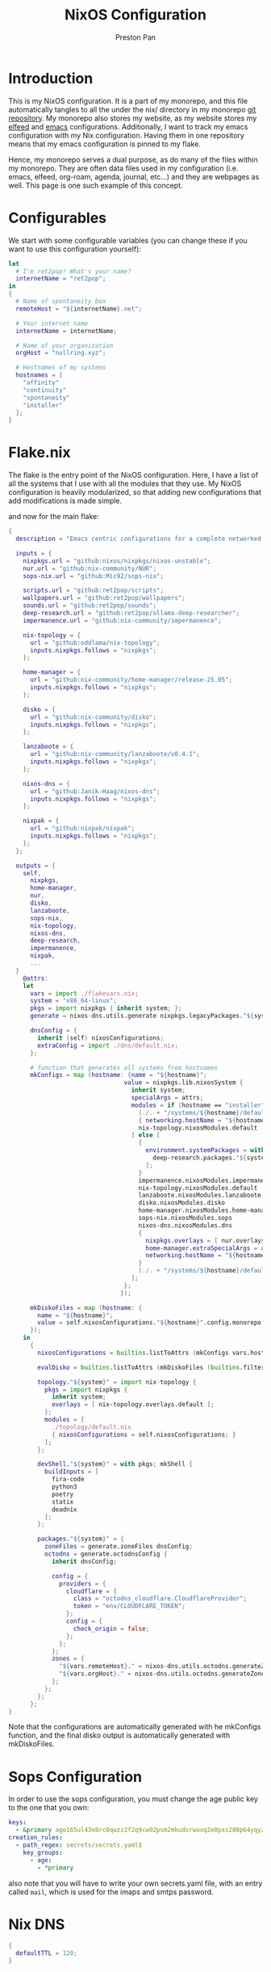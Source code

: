 #+title: NixOS Configuration
#+AUTHOR: Preston Pan
#+DESCRIPTION: My NixOS system, written entirely in a literate configuration
#+html_head: <link rel="stylesheet" type="text/css" href="../style.css" />

* Introduction
This is my NixOS configuration. It is a part of my monorepo, and this file automatically tangles
to all the under the nix/ directory in my monorepo [[https://ret2pop.net/gitweb/monorepo.git][git repository]]. My monorepo also stores my
website, as my website stores my [[file:elfeed.org][elfeed]] and [[file:emacs.org][emacs]] configurations. Additionally, I want to track
my emacs configuration with my Nix configuration. Having them in one repository means that my
emacs configuration is pinned to my flake.

Hence, my monorepo serves a dual purpose, as do many of the files within my monorepo. They are
often data files used in my configuration (i.e. emacs, elfeed, org-roam, agenda, journal, etc...)
and they are webpages as well. This page is one such example of this concept.

* Configurables
We start with some configurable variables (you can change these if you want to use this configuration yourself):
#+begin_src nix :tangle ../nix/flakevars.nix
  let
    # I'm ret2pop! What's your name?
    internetName = "ret2pop";
  in
  {
    # Name of spontaneity box
    remoteHost = "${internetName}.net";

    # Your internet name
    internetName = internetName;

    # Name of your organization
    orgHost = "nullring.xyz";

    # Hostnames of my systems
    hostnames = [
      "affinity"
      "continuity"
      "spontaneity"
      "installer"
    ];
  }
#+end_src

* Flake.nix
The flake is the entry point of the NixOS configuration. Here, I have a list of all the systems
that I use with all the modules that they use. My NixOS configuration is heavily modularized,
so that adding new configurations that add modifications is made simple.

and now for the main flake:
#+begin_src nix :tangle ../nix/flake.nix
  {
    description = "Emacs centric configurations for a complete networked system";

    inputs = {
      nixpkgs.url = "github:nixos/nixpkgs/nixos-unstable";
      nur.url = "github:nix-community/NUR";
      sops-nix.url = "github:Mic92/sops-nix";

      scripts.url = "github:ret2pop/scripts";
      wallpapers.url = "github:ret2pop/wallpapers";
      sounds.url = "github:ret2pop/sounds";
      deep-research.url = "github:ret2pop/ollama-deep-researcher";
      impermanence.url = "github:nix-community/impermanence";

      nix-topology = {
        url = "github:oddlama/nix-topology";
        inputs.nixpkgs.follows = "nixpkgs";
      };

      home-manager = {
  	    url = "github:nix-community/home-manager/release-25.05";
  	    inputs.nixpkgs.follows = "nixpkgs";
      };

      disko = {
  	    url = "github:nix-community/disko";
  	    inputs.nixpkgs.follows = "nixpkgs";
      };

      lanzaboote = {
  	    url = "github:nix-community/lanzaboote/v0.4.1";
  	    inputs.nixpkgs.follows = "nixpkgs";
      };

      nixos-dns = {
        url = "github:Janik-Haag/nixos-dns";
        inputs.nixpkgs.follows = "nixpkgs";
      };

      nixpak = {
        url = "github:nixpak/nixpak";
        inputs.nixpkgs.follows = "nixpkgs";
      };
    };

    outputs = {
      self,
        nixpkgs,
        home-manager,
        nur,
        disko,
        lanzaboote,
        sops-nix,
        nix-topology,
        nixos-dns,
        deep-research,
        impermanence,
        nixpak,
        ...
    }
      @attrs:
      let
        vars = import ./flakevars.nix;
        system = "x86_64-linux";
        pkgs = import nixpkgs { inherit system; };
        generate = nixos-dns.utils.generate nixpkgs.legacyPackages."${system}";

        dnsConfig = {
          inherit (self) nixosConfigurations;
          extraConfig = import ./dns/default.nix;
        };

        # function that generates all systems from hostnames
        mkConfigs = map (hostname: {name = "${hostname}";
                                  value = nixpkgs.lib.nixosSystem {
                                    inherit system;
                                    specialArgs = attrs;
                                    modules = if (hostname == "installer") then [
                                      (./. + "/systems/${hostname}/default.nix")
                                      { networking.hostName = "${hostname}"; }
                                      nix-topology.nixosModules.default
                                    ] else [
                                      {
                                        environment.systemPackages = with nixpkgs.lib; [
                                          deep-research.packages."${system}".deep-research
                                        ];
                                      }
                                      impermanence.nixosModules.impermanence
                                      nix-topology.nixosModules.default
                                      lanzaboote.nixosModules.lanzaboote
                                      disko.nixosModules.disko
                                      home-manager.nixosModules.home-manager
                                      sops-nix.nixosModules.sops
                                      nixos-dns.nixosModules.dns
                                      {
                                        nixpkgs.overlays = [ nur.overlays.default ];
                                        home-manager.extraSpecialArgs = attrs // { systemHostName = "${hostname}"; };
                                        networking.hostName = "${hostname}";
                                      }
                                      (./. + "/systems/${hostname}/default.nix")
                                    ];
                                  };
                                 });

        mkDiskoFiles = map (hostname: {
          name = "${hostname}";
          value = self.nixosConfigurations."${hostname}".config.monorepo.vars.diskoSpec;
        });
      in
        {
          nixosConfigurations = builtins.listToAttrs (mkConfigs vars.hostnames);

          evalDisko = builtins.listToAttrs (mkDiskoFiles (builtins.filter (x: x != "installer") vars.hostnames));

          topology."${system}" = import nix-topology {
            pkgs = import nixpkgs {
              inherit system;
              overlays = [ nix-topology.overlays.default ];
            };
            modules = [
              ./topology/default.nix
              { nixosConfigurations = self.nixosConfigurations; }
            ];
          };

          devShell."${system}" = with pkgs; mkShell {
            buildInputs = [
              fira-code
              python3
              poetry
              statix
              deadnix
            ];
          };

          packages."${system}" = {
            zoneFiles = generate.zoneFiles dnsConfig;
            octodns = generate.octodnsConfig {
              inherit dnsConfig;
              
              config = {
                providers = {
                  cloudflare = {
                    class = "octodns_cloudflare.CloudflareProvider";
                    token = "env/CLOUDFLARE_TOKEN";
                  };
                  config = {
                    check_origin = false;
                  };
                };
              };
              zones = {
                "${vars.remoteHost}." = nixos-dns.utils.octodns.generateZoneAttrs [ "cloudflare" ];
                "${vars.orgHost}." = nixos-dns.utils.octodns.generateZoneAttrs [ "cloudflare" ];
              };
            };
          };
        };
  }
#+end_src
Note that the configurations are automatically generated with he mkConfigs function, and the final disko output is automatically generated
with mkDiskoFiles.
* Sops Configuration
In order to use the sops configuration, you must change the age public key to the one that
you own:
#+begin_src yaml :tangle ../nix/.sops.yaml
keys:
  - &primary age165ul43e8rc0qwzz2f2q9cw02psm2mkudsrwavq2e0pxs280p64yqy2z0dr
creation_rules:
  - path_regex: secrets/secrets.yaml$
    key_groups:
      - age:
        - *primary
#+end_src
also note that you will have to write your own secrets.yaml file, with an entry called ~mail~,
which is used for the imaps and smtps password.
* Nix DNS
#+begin_src nix :tangle ../nix/dns/default.nix
  {
    defaultTTL = 120;
  }
#+end_src
* Nix Topology
Nix Topology generates a nice graph of all my hosts. You can view this
graph by running ~nix build .#topology.x86_64-linux.config.output~.
#+begin_src nix :tangle ../nix/topology/default.nix
  { config, ... }:
  let
    inherit
      (config.lib.topology);
  in
  {
    nodes = {
      spontaneity = {
        interfaces.wan.network = "remote";
      };
      installer = {
        interfaces.lan.network = "home";
      };
      affinity = {
        interfaces.lan = {
          network = "home";
          physicalConnections = [
            {
              node = "spontaneity";
              interface = "wan";
            }
            {
              node = "installer";
              interface = "lan";
            }
          ];
        };
      };
      continuity = {
        interfaces.lan = {
          network = "home";
          physicalConnections = [
            {
              node = "spontaneity";
              interface = "wan";
            }
            {
              node = "affinity";
              interface = "lan";
            }
          ];
        };
      };
    };
    networks = {
      home = {
        name = "Home Network";
        cidrv4 = "192.168.1.1/24";
      };
      remote = {
        name = "Remote Network";
        cidrv4 = "144.202.27.169/32";
      };
    };
  }
#+end_src
* Modules
** Vars
Variables used for regular configuration in your system ~default.nix~ file. The options are
largely self-documenting.
#+begin_src nix :tangle ../nix/modules/vars.nix
  { lib, ... }:
  let
    vars = import ../flakevars.nix;
  in
  {
    options.monorepo.vars = {
      device = lib.mkOption {
        type = lib.types.str;
        default = "/dev/sda";
        example = "/dev/nvme0n1";
        description = "device that NixOS is installed to";
      };

      internetName = lib.mkOption {
        type = lib.types.str;
        default = "${vars.internetName}";
        example = "myinternetname";
        description = "Internet name to be used for internet usernames";
      };

      repoName = lib.mkOption {
        type = lib.types.str;
        default = "monorepo";
        example = "myreponame";
        description = "Name of this repository";
      };

      fileSystem = lib.mkOption {
        type = lib.types.str;
        default = "ext4";
        example = "btrfs";
        description = "filesystem to install with disko";
      };

      diskoSpec = lib.mkOption {
        type = lib.types.attrs;
        description = "retains a copy of the disko spec for reflection";
      };

      userName = lib.mkOption {
        type = lib.types.str;
        default = "preston";
        example = "myUser";
        description = "system username";
      };

      fullName = lib.mkOption {
        type = lib.types.str;
        default = "Preston Pan";
        example = "John Doe";
        description = "Full Name";
      };

      gpgKey = lib.mkOption {
        type = lib.types.str;
        default = "AEC273BF75B6F54D81343A1AC1FE6CED393AE6C1";
        example = "1234567890ABCDEF...";
        description = "GPG key fingerprint";
      };

      remoteHost = lib.mkOption {
        type = lib.types.str;
        default = "${vars.remoteHost}";
        example = "example.com";
        description = "Address to push to and pull from for website and git repos";
      };

      orgHost = lib.mkOption {
        type = lib.types.str;
        default = "${vars.orgHost}";
        example = "orgname.org";
        description = "Domain name of your organization";
      };

      timeZone = lib.mkOption {
        type = lib.types.str;
        default = "America/Vancouver";
        example = "America/Chicago";
        description = "Linux timezone";
      };

      monitors = lib.mkOption {
        type = lib.types.listOf lib.types.str;
        default = [
          "HDMI-A-1"
          "eDP-1"
          "DP-2"
          "DP-3"
          "DP-4"
          "LVDS-1"
        ];
        example = [];
        description = "Monitors that waybar will use";
      };
    };
  }
#+end_src
** Default Profile
Again, these are self documenting variables that you may see used below. These are to be used
under ~default.nix~ in the ~systems~ folder.
#+begin_src nix :tangle ../nix/modules/default.nix
  { lib, config, pkgs, ... }:
  {
    imports = [
      ./configuration.nix
      ./vars.nix
    ];

    options = {
      monorepo = {
  	    profiles = {
  		    cuda.enable = lib.mkEnableOption "Enables CUDA support";
  		    documentation.enable = lib.mkEnableOption "Enables documentation on system.";
  		    secureBoot.enable = lib.mkEnableOption "Enables secure boot. See sbctl.";
  		    pipewire.enable = lib.mkEnableOption "Enables pipewire low latency audio setup";
  		    tor.enable = lib.mkEnableOption "Enables tor along with torsocks";
  		    home.enable = lib.mkEnableOption "Enables home user";
  		    server.enable = lib.mkEnableOption "Enables server services";
          ttyonly.enable = lib.mkEnableOption "TTY only, no xserver";
          grub.enable = lib.mkEnableOption "Enables grub instead of systemd-boot";
          workstation.enable = lib.mkEnableOption "Enables workstation services";
          impermanence.enable = lib.mkEnableOption "Enables imperamanence";
  	    };
      };
    };

    config = {
      environment.systemPackages = lib.mkIf config.monorepo.profiles.documentation.enable ((with pkgs; [
  	    linux-manual
  	    man-pages
  	    man-pages-posix
        iproute2
        silver-searcher
        ripgrep
      ]) ++
      (if (config.monorepo.vars.fileSystem == "btrfs") then with pkgs; [
        btrfs-progs
        btrfs-snap
        btrfs-list
        btrfs-heatmap
      ] else []));

      boot.loader.grub = lib.mkIf config.monorepo.profiles.grub.enable {
        enable = true;
      };

      monorepo = {
  	    profiles = {
  		    documentation.enable = lib.mkDefault true;
  		    pipewire.enable = lib.mkDefault true;
  		    tor.enable = lib.mkDefault true;
  		    home.enable = lib.mkDefault true;
          impermanence.enable = lib.mkDefault false;
  	    };
      };
    };
  }
#+end_src
** X11
My Xorg configuration is used as a backup for when wayland applications don't work. Note that
using this configuration is extremely inefficient and my i3 configuration is unoptimized.
Still, it is suitable for using Krita.
#+begin_src nix :tangle ../nix/modules/xserver.nix
  { lib, config, pkgs, ... }:
  {
    services.xserver = {
      enable = (! config.monorepo.profiles.ttyonly.enable);
      displayManager = {
        startx.enable = (! config.monorepo.profiles.ttyonly.enable);
      };

      windowManager = {
  	    i3 = {
  	      enable = ! config.monorepo.profiles.ttyonly.enable;
  	      package = pkgs.i3-gaps;
  	    };
      };

      desktopManager = {
  	    runXdgAutostartIfNone = true;
      };

      xkb = {
  	    layout = "us";
  	    variant = "";
  	    options = "caps:escape";
      };

      videoDrivers = (if config.monorepo.profiles.cuda.enable then [ "nvidia" ] else []);
    };
  }
#+end_src
You should add your own video drivers in a custom machine configuration.
** Containers
In order to run docker/podman containers, I need this file:
#+begin_src nix :tangle ../nix/modules/docker.nix
  { lib, config, vars, ... }:
  {
    virtualisation = {
      oci-containers = {
        backend = "podman";
        containers = {};
      };
      containers.enable = true;
      podman = {
        enable = true;
        dockerCompat = true;
        defaultNetwork.settings.dns_enabled = true;
      };
    };
  }
#+end_src
** Pipewire
My low latency pipewire configuration is used for music production, as well as for regular
desktop usage. Pipewire is much better than pulseaudio because it supports jack with the same
underlying interface and it breaks significantly less often.
#+begin_src nix :tangle ../nix/modules/pipewire.nix
  { lib, config, ... }:
  {
    services.pipewire = {
      enable = lib.mkDefault config.monorepo.profiles.pipewire.enable;
      alsa = {
        enable = true;
        support32Bit = true;
      };
      pulse.enable = true;
      jack.enable = true;
      wireplumber.enable = true;
      extraConfig = {
        pipewire."92-low-latency" = {
          "context.properties" = {
            "default.clock.rate" = 48000;
            "default.clock.quantum" = 256;
            "default.clock.min-quantum" = 32;
            "default.clock.max-quantum" = 512;
          };
          pipewire-pulse."92-low-latency" = {
            "context.properties" = [
              {
                name = "libpipewire-module-protocol-pulse";
                args = { };
              }
            ];
            "pulse.properties" = {
              "pulse.min.req" = "32/48000";
              "pulse.default.req" = "32/48000";
              "pulse.max.req" = "32/48000";
              "pulse.min.quantum" = "32/48000";
              "pulse.max.quantum" = "32/48000";
            };
            "stream.properties" = {
              "node.latency" = "32/48000";
              "resample.quality" = 1;
            };
          };
        };
      };
    };
  }
#+end_src
** SSH
My SSH daemon configuration.
#+begin_src nix :tangle ../nix/modules/ssh.nix
  { config, lib, ... }:
  {
    services.openssh = {
      enable = true;
      settings = {
        PasswordAuthentication = lib.mkDefault (! config.monorepo.profiles.server.enable);
        AllowUsers = [ config.monorepo.vars.userName "root" "git" ];
        PermitRootLogin = "prohibit-password";
        KbdInteractiveAuthentication = false;
      };
    };
  }
#+end_src
** Tor
This is my tor configuration, used for my cryptocurrency wallets and whatever else I want
it to do.
#+begin_src nix :tangle ../nix/modules/tor.nix
  { config, lib, ... }:
  {
    services.tor = {
      enable = lib.mkDefault config.monorepo.profiles.tor.enable;
      openFirewall = true;
      client = {
        enable = lib.mkDefault config.monorepo.profiles.tor.enable;
        socksListenAddress = {
          IsolateDestAddr = true;
          addr = "127.0.0.1";
          port = 9050;
        };
        dns.enable = true;
      };
      torsocks = {
        enable = lib.mkDefault config.monorepo.profiles.tor.enable;
        server = "127.0.0.1:9050";
      };
    };
  }
#+end_src
** Kubo IPFS
I use IPFS for my website and also for my ISOs for truly declarative and deterministic
configuration. NixOS might be moving to IPFS for binary cache distribution and package
distribution soon, and I'm waiting on that.
#+begin_src nix :tangle ../nix/modules/kubo.nix
{ config, pkgs, lib, ... }:
{
  services.kubo = {
    enable = lib.mkDefault config.monorepo.profiles.workstation.enable;
  };
}
#+end_src
** TODO Murmur
#+begin_src nix :tangle ../nix/modules/murmur.nix
  { lib, config, ... }:
  {
    services.murmur = {
      enable = lib.mkDefault config.monorepo.profiles.server.enable;
      openFirewall = true;
      hostName = "0.0.0.0";
      welcometext = "Wecome to the Null Murmur instance!";
      registerName = "nullring";
      registerHostname = "${config.monorepo.vars.orgHost}";
      sslCert = "/var/lib/acme/${config.monorepo.vars.orgHost}/fullchain.pem";
      sslKey = "/var/lib/acme/${config.monorepo.vars.orgHost}/sslKey.pem";
    };
  }
#+end_src
** TODO i2pd
I use i2p for some p2p connections. We enable it with the server profile:
#+begin_src nix :tangle ../nix/modules/i2pd.nix
  { config, lib, ... }:
  {
    services.i2pd = {
      enable = lib.mkDefault config.monorepo.profiles.server.enable;
      address = "0.0.0.0";
      inTunnels = {
      };
      outTunnels = {
      };
    };
  }
#+end_src
** TODO Icecast
This is an internet radio which will host a ton of music.
#+begin_src nix :tangle ../nix/modules/icecast.nix
  { lib, config, ... }:
  {
    services.icecast = {
      enable = lib.mkDefault config.monorepo.profiles.server.enable;
      listen.address = "0.0.0.0";
      extraConfig = ''
  <mount type="default">
    <public>0</public>
    <intro>/stream.m3u</intro>
    <max-listener-duration>3600</max-listener-duration>
    <authentication type="url">
      <option name="mount_add" value="http://auth.example.org/stream_start.php"/>
    </authentication>
    <http-headers>
      <header name="foo" value="bar" />
    </http-headers>
  </mount>
  '';
    };
    admin.password = "changeme";
  }
#+end_src
** IRC
A great protocol. It's the most widely usable by any netizen, as it is
just pure plaintext and the operating costs are trivial.
*** NgIRCD
I run my own IRC server to bridge with my Matrix server and my discord guild.
#+begin_src nix :tangle ../nix/modules/ngircd.nix
  { lib, config, ... }:
  {
    services.ngircd = {
      enable = lib.mkDefault config.monorepo.profiles.server.enable;
      config = ''
  [Global]
  	Name = ${config.monorepo.vars.orgHost}
  	Info = NullRing IRC Instance
    Listen = 0.0.0.0
    MotdFile = /etc/motd.txt
  	Network = NullRing
  	Ports = 6667
  [Options]
  	PAM = no
  [SSL]
  	CertFile = /var/lib/acme/${config.monorepo.vars.orgHost}/fullchain.pem
  	CipherList = HIGH:!aNULL:@STRENGTH:!SSLv3
  	KeyFile = /var/lib/acme/${config.monorepo.vars.orgHost}/key.pem
  	Ports = 6697
  '';
    };
    environment.etc."motd.txt" = {
      source = ../data/motd.txt;
      mode = "644";
      user = "ngircd";
      group = "ngircd";
    };
  }
#+end_src
*** MOTD
I also have a MOTD file that I want to add, which displays when users
connect to the server:
#+begin_src fundamental :tangle ../nix/data/motd.txt
  Welcome to the NullRing experience!
  The main channel is #nullring; we're glad to have you!

  Rules:
  1. Don't be annoying.
  2. No illegal content.
  And if you're here to have constructive, philisophical and theoretical
  conversations, this is the place for you!
#+end_src
*** ZNC
I want to be able to create some sort of identity persistence on IRC
for users:
#+begin_src nix :tangle ../nix/modules/znc.nix
  { lib, config, ... }:
  {
    services.znc = {
      enable = lib.mkDefault config.monorepo.profiles.server.enable;
      openFirewall = true;
      confOptions = {
        useSSL = true;
        passBlock = ''
  <Pass password>
    Method = sha256
    Hash = d4abdd69aa24de69693885c5bd83a4a0e9ee989e1a69a905041b0dad9abc06ea
    Salt = sDY,?H5AxC-!gH3a.:)D
  </Pass>
  '';
        modules = [
          "partyline"
          "webadmin"
          "adminlog"
          "log"
        ];
        networks = {
          "libera" = {
            server = "irc.libera.chat";
            port = 6697;
            useSSL = true;
            modules = [ "simple_away" ];
          };
        };
      };
    };
  }
#+end_src
Note that the password hash and whatnot is completely random so there
is almost no point to cracking it with hashcat.
** Conduit
This is a modern matrix server that is meant to be lightweight while
still federating and hosting the same protocol.
#+begin_src nix :tangle ../nix/modules/conduit.nix
  { config, lib, ... }:
  {
    services.matrix-conduit = {
      enable = lib.mkDefault config.monorepo.profiles.server.enable;
      settings.global = {
        server_name = "matrix.${config.monorepo.vars.orgHost}";
        trusted_servers = [
          "matrix.org"
          "nixos.org"
          "conduit.rs"
        ];
        address = "0.0.0.0";
        port = 6167;
        allow_registration = false;
      };
    };
  }
#+end_src
** Honk
In order to connect to activitypub:
#+begin_src nix :tangle ../nix/modules/honk.nix
  { lib, config, ... }:
  {
    services.honk = {
      enable = config.monorepo.vars.ttyonly;
      servername = "ret2pop.net";
      username = "ret2pop";
    };
  }
#+end_src
** Matterbridge
I want to connect IRC to discord with matterbridge.
#+begin_src nix :tangle ../nix/modules/matterbridge.nix
  { lib, config, ... }:
  {
    services.matterbridge = {
      enable = lib.mkDefault config.monorepo.profiles.server.enable;
      configPath = "/etc/matterbridge.toml";
    };
  }
#+end_src
*** Mautrix
I use this bridge to bridge myself from Matrix to Discord and vise versa, because Matterbridge is not maintained very well and therefore
does not support conduit at the moment. Note that this is not fully declarative and requires that you add
~/var/lib/mautrix-discord/discord-registration.yaml~ as an appservice to conduit.
#+begin_src nix :tangle ../nix/modules/mautrix.nix
  { lib, config, ... }:
  {
    services.mautrix-discord = {
      enable = lib.mkDefault config.monorepo.profiles.server.enable;
      environmentFile = "/etc/mautrix";
      settings = {
        bridge = {
          animated_sticker = {
            args = {
              fps = 25;
              height = 320;
              width = 320;
            };
            target = "webp";
          };
          autojoin_thread_on_open = true;
          avatar_proxy_key = "generate";
          backfill = {
            forward_limits = {
              initial = {
                channel = 0;
                dm = 0;
                thread = 0;
              };
              max_guild_members = -1;
              missed = {
                channel = 0;
                dm = 0;
                thread = 0;
              };
            };
          };
          cache_media = "unencrypted";
          channel_name_template = "{{if or (eq .Type 3) (eq .Type 4)}}{{.Name}}{{else}}#{{.Name}}{{end}}";
          command_prefix = "!discord";
          custom_emoji_reactions = true;
          delete_guild_on_leave = true;
          delete_portal_on_channel_delete = false;
          delivery_receipts = false;
          direct_media = {
            allow_proxy = true;
            enabled = false;
            server_key = "generate";
          };
          displayname_template = "{{if .Webhook}}Webhook{{else}}{{or .GlobalName .Username}}{{if .Bot}} (bot){{end}}{{end}}";
          double_puppet_allow_discovery = true;
          double_puppet_server_map = { };
          embed_fields_as_tables = true;
          enable_webhook_avatars = true;
          encryption = {
            allow = false;
            allow_key_sharing = false;
            appservice = false;
            default = false;
            delete_keys = {
              delete_fully_used_on_decrypt = false;
              delete_on_device_delete = false;
              delete_outbound_on_ack = false;
              delete_outdated_inbound = false;
              delete_prev_on_new_session = false;
              dont_store_outbound = false;
              periodically_delete_expired = false;
              ratchet_on_decrypt = false;
            };
            msc4190 = false;
            plaintext_mentions = false;
            require = false;
            rotation = {
              disable_device_change_key_rotation = false;
              enable_custom = false;
              messages = 100;
              milliseconds = 604800000;
            };
            verification_levels = {
              receive = "unverified";
              send = "unverified";
              share = "cross-signed-tofu";
            };
          };
          federate_rooms = true;
          guild_name_template = "{{.Name}}";
          login_shared_secret_map = { };
          management_room_text = {
            additional_help = "";
            welcome = "Hello, I'm a Discord bridge bot.";
            welcome_connected = "Use `help` for help.";
            welcome_unconnected = "Use `help` for help or `login` to log in.";
          };
          message_error_notices = true;
          message_status_events = false;
          mute_channels_on_create = false;
          permissions = {
            "@${config.monorepo.vars.internetName}:matrix.${config.monorepo.vars.orgHost}" = "admin";
            "*" = "user";
          };
          portal_message_buffer = 128;
          prefix_webhook_messages = true;
          private_chat_portal_meta = "default";
          provisioning = {
            debug_endpoints = false;
            prefix = "/_matrix/provision";
            shared_secret = "generate";
          };
          public_address = null;
          resend_bridge_info = false;
          restricted_rooms = false;
          startup_private_channel_create_limit = 5;
          sync_direct_chat_list = false;
          use_discord_cdn_upload = true;
          username_template = "discord_{{.}}";
        };

        appservice = {
          address = "http://localhost:29334";
          hostname = "0.0.0.0";
          port = 29334;
          id = "discord";
          bot = {
            username = "discordbot";
            displayname = "Discord bridge bot";
            avatar = "mxc://maunium.net/nIdEykemnwdisvHbpxflpDlC";
          };
          ephemeral_events = true;
          async_transactions = false;
          database = {
            type = "sqlite3";
            uri = "file:${config.services.mautrix-discord.dataDir}/mautrix-discord.db?_txlock=immediate";
            max_open_conns = 20;
            max_idle_conns = 2;
            max_conn_idle_time = null;
            max_conn_lifetime = null;
          };
          as_token = "$MAUTRIX_DISCORD_APPSERVICE_AS_TOKEN";
          hs_token = "$MAUTRIX_DISCORD_APPSERVICE_HS_TOKEN";
        };

        dataDir = "/var/lib/mautrix-discord";
        homeserver = {
          async_media = false;
          message_send_checkpoint_endpoint = null;
          ping_interval_seconds = 0;
          software = "standard";
          status_endpoint = null;
          websocket = false;
          domain = "matrix.${config.monorepo.vars.orgHost}";
          address = "http://localhost:6167";
        };
      };
    };
  }
#+end_src
** Ollama
Use ollama for serving large language models to my other computers.
#+begin_src nix :tangle ../nix/modules/ollama.nix
  { config, lib, ... }:
  {
    services.ollama = {
      enable = lib.mkDefault (!config.monorepo.profiles.server.enable);
      acceleration = if (config.monorepo.profiles.workstation.enable) then "cuda" else null;
      loadModels = if (config.monorepo.profiles.workstation.enable) then [
        "qwen3:30b"
        "qwen3-coder:latest"
        "qwen2.5-coder:latest"
        "gemma3:12b-it-qat"
      ] else [
        "qwen3:0.6b"
        "qwen2.5-coder:0.5b"
      ];
      host = "0.0.0.0";
      openFirewall = true;
    };
  }
#+end_src
** Bitcoind
#+begin_src nix :tangle ../nix/modules/bitcoin.nix
  { config, lib, ... }:
  {
    services.bitcoind."${config.monorepo.vars.userName}" = {
      enable = lib.mkDefault config.monorepo.profiles.workstation.enable;
      prune = 10000;
    };
  }
#+end_src
** Git Server
I run my own git server in order to have a mirror in case github goes down.
#+begin_src nix :tangle ../nix/modules/git-daemon.nix
  { config, lib, ... }:
  {
    services.gitDaemon = {
      enable = lib.mkDefault config.monorepo.profiles.server.enable;
      exportAll = true;
      basePath = "/srv/git";
    };
  }
#+end_src
** Nginx
These are all my virtual hosts. For many of these servers we have to
have a reverse proxy in order to expose the locally running instances
to the outside world under a domain.
#+begin_src nix :tangle ../nix/modules/nginx.nix
  { config, lib, services, ... }:
  {
    services.nginx = {
      enable = lib.mkDefault config.monorepo.profiles.server.enable;
      user = "nginx";
      # Use recommended settings
      recommendedGzipSettings = true;
      recommendedOptimisation = true;
      recommendedProxySettings = true;
      recommendedTlsSettings = true;
      appendHttpConfig = '''';

      gitweb = {
        enable = true;
        virtualHost = "${config.monorepo.vars.remoteHost}";
      };

      virtualHosts = {
        "matrix.${config.monorepo.vars.orgHost}" = {
          enableACME = true;
          forceSSL = true;
          listen = [
            {
              addr = "0.0.0.0";
              port = 443;
              ssl = true;
            }
            {
              addr = "[::]";
              port = 443;
              ssl = true;
            }          {
              addr = "0.0.0.0";
              port = 8448;
              ssl = true;
            }
            {
              addr = "[::]";
              port = 8448;
              ssl = true;
            }
          ];
          locations."/_matrix/" = {
            proxyPass = "http://127.0.0.1:6167";
            extraConfig = ''
              proxy_set_header Host $host;
              proxy_buffers 32 16k;
              proxy_read_timeout 5m;
            '';
          };

          extraConfig = ''
            merge_slashes off;
          '';
        };
  	    "${config.monorepo.vars.remoteHost}" = {
          serverName = "${config.monorepo.vars.remoteHost}";
          serverAliases = [ "${config.monorepo.vars.internetName}.${config.monorepo.vars.orgHost}" ];
  	      root = "/var/www/${config.monorepo.vars.internetName}-website/";
  	      addSSL = true;
  	      enableACME = true;
  	    };

        "${config.monorepo.vars.orgHost}" = {
          serverName = "${config.monorepo.vars.orgHost}";
          root = "/var/www/nullring/";
          addSSL = true;
          enableACME = true;
        };

        "mail.${config.monorepo.vars.remoteHost}" = {
          serverName = "mail.${config.monorepo.vars.remoteHost}";
          root = "/var/www/dummy";
          addSSL = true;
          enableACME = true;
        };
      };
    };
  }
#+end_src
** Git Web Interface
I enable the git web interface to show off my git repos to the
world. This was the easiest frontend to set up on NixOS.
#+begin_src nix :tangle ../nix/modules/gitweb.nix
  { lib, config, ... }:
  {
    services.gitweb = {
      gitwebTheme = true;
      projectroot = "/srv/git/";
    };
  }
#+end_src
** Nvidia
I have an Nvidia GPU on my computer.
#+begin_src nix :tangle ../nix/modules/nvidia.nix
  { config, lib, pkgs, ... }:
  {
    hardware = {
      graphics.extraPackages = (if config.monorepo.profiles.cuda.enable
                                then with pkgs; [
                                  vaapiVdpau
                                  libvdpau-va-gl
                                  nvidia-vaapi-driver
                                ] else []);

      nvidia = {
  	    modesetting.enable = lib.mkDefault config.monorepo.profiles.cuda.enable;
  	    powerManagement = {
  		    enable = lib.mkDefault config.monorepo.profiles.cuda.enable;
  		    finegrained = false;
  	    };
  	    nvidiaSettings = lib.mkDefault config.monorepo.profiles.cuda.enable;
  	    open = lib.mkDefault false;
  	    package = config.boot.kernelPackages.nvidiaPackages.stable;
      };
    };
  }
#+end_src
** CUDA
I need CUDA on some computers because I run local LLMs.
#+begin_src nix :tangle ../nix/modules/cuda.nix
  { config, lib, pkgs, ... }:
  {
    environment.systemPackages = (if config.monorepo.profiles.cuda.enable then with pkgs; [
  	cudatoolkit
  	cudaPackages.cudnn
  	cudaPackages.libcublas
  	linuxPackages.nvidia_x11
    ] else []);
  }
#+end_src
** TODO Maddy
#+begin_src nix :tangle ../nix/modules/maddy.nix
  { lib, config, options, ... }:
  {
    services.maddy = {
      enable = lib.mkDefault config.monorepo.profiles.server.enable;
      openFirewall = true;
      hostName = "${config.monorepo.vars.remoteHost}";
      primaryDomain = "mail.${config.monorepo.vars.remoteHost}";
      tls = {
        loader = "acme";
      };
      config = builtins.replaceStrings [
        "imap tcp://0.0.0.0:143"
        "submission tcp://0.0.0.0:587"
      ] [
        "imap tls://0.0.0.0:993 tcp://0.0.0.0:143"
        "submission tls://0.0.0.0:465 tcp://0.0.0.0:587"
      ] options.services.maddy.config.default;
      ensureCredentials = {
        "${config.monorepo.vars.userName}@localhost" = {
          passwordFile = "/secrets/${config.monorepo.vars.userName}-localhost";
        };
      };
    };
  }
#+end_src
** Impermanence
This is my impermanence profile, which removes all files on reboot except for the ones listed below.
#+begin_src nix :tangle ../nix/modules/impermanence.nix
  { lib, config, ... }:
  {
    assertions = [
      {
        assertion = (! (config.monorepo.profiles.impermanence.enable && (! (config.monorepo.vars.fileSystem == "btrfs"))));
        message = "Impermanence requires btrfs filesystem.";
      }
    ];

    boot.initrd.postResumeCommands = (if config.monorepo.profiles.impermanence.enable then lib.mkAfter ''
      mkdir /btrfs_tmp
      mount /dev/mapper/crypted /btrfs_tmp
      if [[ -e /btrfs_tmp/root ]]; then
          mkdir -p /btrfs_tmp/old_roots
          timestamp=$(date --date="@$(stat -c %Y /btrfs_tmp/root)" "+%Y-%m-%-d_%H:%M:%S")
          mv /btrfs_tmp/root "/btrfs_tmp/old_roots/$timestamp"
      fi

      delete_subvolume_recursively() {
          IFS=$'\n'
          for i in $(btrfs subvolume list -o "$1" | cut -f 9- -d ' '); do
              delete_subvolume_recursively "/btrfs_tmp/$i"
          done
          btrfs subvolume delete "$1"
      }

      for i in $(find /btrfs_tmp/old_roots/ -maxdepth 1 -mtime +30); do
          delete_subvolume_recursively "$i"
      done

      btrfs subvolume create /btrfs_tmp/root
      umount /btrfs_tmp
    '' else "");

    boot.initrd.luks.devices = (if (config.monorepo.vars.fileSystem == "btrfs") then {
      crypted = {
        device = "/dev/disk/by-partlabel/disk-main-luks";
      };
    } else {});

    fileSystems = if (config.monorepo.profiles.impermanence.enable) then {
      "/persistent" = {
        neededForBoot = true;
      };
    } else {};

    environment.persistence."/persistent" = {
      enable = config.monorepo.profiles.impermanence.enable;
      hideMounts = true;
      directories = [
        "/var/log"
        "/var/lib/bluetooth"
        "/var/lib/nixos"
        "/var/lib/systemd/coredump"
        "/etc/NetworkManager/system-connections"
      ];
      files = [
        "/etc/machine-id"
        "/etc/matterbridge.toml"
        { file = "/var/keys/secret_file"; parentDirectory = { mode = "u=rwx,g=,o="; }; }
      ];
      users."${config.monorepo.vars.userName}" = {
        directories = [
          "Downloads"
          "music"
          "Pictures"
          "Documents"
          "Videos"
          "Monero"
          "org"
          "monorepo"
          "soundfont"
          "website_html"
          "ardour"
          "audacity"
          "img"
          "email"
          "projects"
          "secrets"

          ".emacs.d"
          ".elfeed"
          ".electrum"
          ".mozilla"
          ".bitmonero"
          ".config"
          { directory = ".gnupg"; mode = "0700"; }
          { directory = ".ssh"; mode = "0700"; }
          { directory = ".local/share/keyrings"; mode = "0700"; }
          ".local/share/direnv"
        ];
        files = [
          ".emacs"
        ];
      };
    };
  }
#+end_src
** Firejail
I know there are some security issues with firejail, but it's probably better than nothing. I'm looking to replace this with bubblewrap in the
future. Note that I am also going to use AppArmor more often.
#+begin_src nix :tangle ../nix/modules/firejail.nix
  { pkgs, lib, ... }:
  {
    programs.firejail = {
      enable = true;
      wrappedBinaries = {
        firefox = {
          executable = "${lib.getBin pkgs.firefox-bin}/bin/firefox";
          profile = "${pkgs.firejail}/etc/firejail/firefox.profile";
        };
        emacs = {
          executable = "${lib.getBin pkgs.emacs-pgtk}/bin/emacs";
          profile = "${pkgs.firejail}/etc/firejail/emacs.profile";
        };
        zathura = {
          executable = "${lib.getBin pkgs.zathura}/bin/zathura";
          profile = "${pkgs.firejail}/etc/firejail/zathura.profile";
        };
      };
    };
  }
#+end_src
** Main Configuration
This is the backbone of the all the NixOS configurations, with all these options being shared
because they enhance security.
#+begin_src nix :tangle ../nix/modules/configuration.nix
  { config, pkgs, lib, ... }:
  {
    imports = [
      ./matterbridge.nix
      ./mautrix.nix
      ./xserver.nix
      ./ssh.nix
      ./pipewire.nix
      ./tor.nix
      ./kubo.nix
      ./nvidia.nix
      ./cuda.nix
      ./nginx.nix
      ./git-daemon.nix
      ./ollama.nix
      ./i2pd.nix
      ./gitweb.nix
      ./conduit.nix
      ./bitcoin.nix
      ./murmur.nix
      ./ngircd.nix
      ./znc.nix
      ./docker.nix
      ./impermanence.nix
      ./firejail.nix
    ];

    documentation = {
      enable = lib.mkDefault config.monorepo.profiles.documentation.enable;
      man.enable = lib.mkDefault config.monorepo.profiles.documentation.enable;
      dev.enable = lib.mkDefault config.monorepo.profiles.documentation.enable;
    };

    environment = {
      etc = {
    	  securetty.text = ''
    	    # /etc/securetty: list of terminals on which root is allowed to login.
    	    # See securetty(5) and login(1).
    	    '';
      };
    };

    systemd = {
      coredump.enable = false;
      network.config.networkConfig.IPv6PrivacyExtensions = "kernel";
      tmpfiles.settings = {
    	  "restricthome"."/home/*".Z.mode = "~0700";

    	  "restrictetcnixos"."/etc/nixos/*".Z = {
    	    mode = "0000";
    	    user = "root";
    	    group = "root";
    	  };
      };
    };


    boot = {
      supportedFilesystems = {
        btrfs = true;
        ext4 = true;
      };
      extraModprobeConfig = ''
    options snd-usb-audio vid=0x1235 pid=0x8200 device_setup=1
  '';
      extraModulePackages = [ ];

      initrd = {
    	  availableKernelModules = [
    	    "xhci_pci"
    	    "ahci"
    	    "usb_storage"
    	    "sd_mod"
    	    "nvme"
    	    "sd_mod"
    	    "ehci_pci"
    	    "rtsx_pci_sdmmc"
    	    "usbhid"
    	  ];

    	  kernelModules = [ ];
      };

      lanzaboote = {
    	  enable = config.monorepo.profiles.secureBoot.enable;
    	  pkiBundle = "/etc/secureboot";
      };

      loader = {
    	  systemd-boot.enable = lib.mkForce (! config.monorepo.profiles.grub.enable);
    	  efi.canTouchEfiVariables = lib.mkForce (! config.monorepo.profiles.grub.enable);
      };

      kernelModules = [
    	  "snd-seq"
    	  "snd-rawmidi"
    	  "xhci_hcd"
    	  "kvm_intel"
      ];

      kernelParams = [
        "usbcore.autosuspend=-1"
    	  "debugfs=off"
    	  "page_alloc.shuffle=1"
    	  "slab_nomerge"
    	  "page_poison=1"

    	  # madaidan
    	  "pti=on"
    	  "randomize_kstack_offset=on"
    	  "vsyscall=none"
    	  "module.sig_enforce=1"
    	  "lockdown=confidentiality"

    	  # cpu
    	  "spectre_v2=on"
    	  "spec_store_bypass_disable=on"
    	  "tsx=off"
    	  "l1tf=full,force"
    	  "kvm.nx_huge_pages=force"

    	  # hardened
    	  "extra_latent_entropy"

    	  # mineral
    	  "init_on_alloc=1"
    	  "random.trust_cpu=off"
    	  "random.trust_bootloader=off"
    	  "intel_iommu=on"
    	  "amd_iommu=force_isolation"
    	  "iommu=force"
    	  "iommu.strict=1"
    	  "init_on_free=1"
    	  "quiet"
    	  "loglevel=0"
      ];

      blacklistedKernelModules = [
    	  "netrom"
    	  "rose"

    	  "adfs"
    	  "affs"
    	  "bfs"
    	  "befs"
    	  "cramfs"
    	  "efs"
    	  "erofs"
    	  "exofs"
    	  "freevxfs"
    	  "f2fs"
    	  "hfs"
    	  "hpfs"
    	  "jfs"
    	  "minix"
    	  "nilfs2"
    	  "ntfs"
    	  "omfs"
    	  "qnx4"
    	  "qnx6"
    	  "sysv"
    	  "ufs"
      ];

      kernel.sysctl = {
    	  "kernel.ftrace_enabled" = false;
    	  "net.core.bpf_jit_enable" = false;
    	  "kernel.kptr_restrict" = 2;

    	  # madaidan
        "kernel.smtcontrol" = "on";
    	  "vm.swappiness" = 1;
    	  "vm.unprivileged_userfaultfd" = 0;
    	  "dev.tty.ldisc_autoload" = 0;
    	  "kernel.kexec_load_disabled" = 1;
    	  "kernel.sysrq" = 4;
    	  "kernel.perf_event_paranoid" = 3;

    	  # net
    	  "net.ipv4.icmp_echo_ignore_broadcasts" = true;

    	  "net.ipv4.conf.all.accept_redirects" = false;
    	  "net.ipv4.conf.all.secure_redirects" = false;
    	  "net.ipv4.conf.default.accept_redirects" = false;
    	  "net.ipv4.conf.default.secure_redirects" = false;
    	  "net.ipv6.conf.all.accept_redirects" = false;
    	  "net.ipv6.conf.default.accept_redirects" = false;
      };
    };

    networking = {
      useDHCP = false;
      dhcpcd.enable = false;
      nameservers = [
        "1.1.1.1"
        "8.8.8.8"
      ];
      networkmanager = {
    	  enable = true;
        wifi.powersave = false;
        ensureProfiles = {
          profiles = {
            home-wifi = {
              connection = {
                id = "home-wifi";
                permissions = "";
                type = "wifi";
              };
              ipv4 = {
                dns-search = "";
                method = "auto";
              };
              ipv6 = {
                addr-gen-mode = "stable-privacy";
                dns-search = "";
                method = "auto";
              };
              wifi = {
                mac-address-blacklist = "";
                mode = "infrastructure";
                ssid = "TELUS6572";
              };
              wifi-security = {
                auth-alg = "open";
                key-mgmt = "wpa-psk";
                # when someone actually steals my internet then I will be concerned.
                # This password only matters if you actually show up to my house in real life.
                # That would perhaps allow for some nasty networking related shenanigans.
                # I guess we'll cross that bridge when I get there.
                psk = "b4xnrv6cG6GX";
              };
            };
          };
        };
      };
      firewall = {
    	  allowedTCPPorts = [ 22 11434 ];
    	  allowedUDPPorts = [ ];
      };
    };

    hardware = {
      enableAllFirmware = true;
      cpu.intel.updateMicrocode = true;
      graphics.enable = ! config.monorepo.profiles.ttyonly.enable;

      bluetooth = {
    	  enable = true;
    	  powerOnBoot = true;
      };
    };

    services = {
      pulseaudio.enable = ! config.monorepo.profiles.pipewire.enable;
      chrony = {
    	  enable = true;
    	  enableNTS = true;
    	  servers = [ "time.cloudflare.com" "ptbtime1.ptb.de" "ptbtime2.ptb.de" ];
      };

      jitterentropy-rngd.enable = true;
      resolved.dnssec = true;
      # usbguard.enable = true;
      usbguard.enable = false;
      dbus.apparmor = "enabled";

      kanata.enable = true;

      # Misc.
      udev = {
    	  extraRules = '''';
    	  packages = with pkgs; [ 
    	    platformio-core
    	    platformio-core.udev
    	    openocd
    	  ];
      };

      printing.enable = true;
      udisks2.enable = true;
    };

    programs = {
      nix-ld.enable = true;
      zsh.enable = true;
      light.enable = true;
      ssh.enableAskPassword = false;
    };

    nixpkgs = {
      hostPlatform = lib.mkDefault "x86_64-linux";
      config = {
    	  allowUnfree = true;
    	  cudaSupport = lib.mkDefault config.monorepo.profiles.cuda.enable;
      };
    };

    security = {
      acme = {
        acceptTerms = true;
        defaults.email = "ret2pop@gmail.com";
      };
      apparmor = {
    	  enable = true;
    	  killUnconfinedConfinables = true;
        packages = with pkgs; [
          apparmor-profiles
        ];
        policies = {
          firefox.path = "${pkgs.apparmor-profiles}/share/apparmor/extra-profiles/firefox";
        };
      };

      pam.loginLimits = [
    	  { domain = "*"; item = "nofile"; type = "-"; value = "32768"; }
    	  { domain = "*"; item = "memlock"; type = "-"; value = "32768"; }
      ];
      rtkit.enable = true;

      lockKernelModules = true;
      protectKernelImage = true;

      allowSimultaneousMultithreading = true;
      forcePageTableIsolation = true;

      tpm2 = {
    	  enable = true;
    	  pkcs11.enable = true;
    	  tctiEnvironment.enable = true;
      };

      auditd.enable = true;
      audit.enable = true;
      chromiumSuidSandbox.enable = (! config.monorepo.profiles.ttyonly.enable);
      sudo.enable = true;
    };

    xdg.portal = {
      enable = (! config.monorepo.profiles.ttyonly.enable);
      wlr.enable = (! config.monorepo.profiles.ttyonly.enable);
      extraPortals = with pkgs; if (! config.monorepo.profiles.ttyonly.enable) then [
    	  xdg-desktop-portal-gtk
    	  xdg-desktop-portal
    	  xdg-desktop-portal-hyprland
      ] else [];
      config.common.default = "*";
    };

    environment.etc."gitconfig".text = ''
    [init]
    defaultBranch = main
    '';
    environment.extraInit = ''
    umask 0022
    '';
    environment.systemPackages = with pkgs; [
      restic
      sbctl
      git
      vim
      curl
      nmap
      (writeShellScriptBin "new-repo"
        ''
    #!/bin/bash
    cd /srv/git
    git init --bare "$1"
    vim "$1/description"
    chown -R git:git "$1"
    ''
      )
    ];

    users.groups.nginx = lib.mkDefault {};
    users.groups.git = lib.mkDefault {};
    users.groups.ircd = lib.mkDefault {};
    users.groups.ngircd = lib.mkDefault {};

    users.users = {

      ngircd = {
        isSystemUser = lib.mkDefault true;
        group = "ngircd";
        extraGroups = [ "acme" "nginx" ];
      };

      ircd = {
        isSystemUser = lib.mkDefault true;
        group = "ircd";
        home = "/home/ircd";
      };
      
      nginx = {
        group = "nginx";
        isSystemUser = lib.mkDefault true;
        extraGroups = [
          "acme"
        ];
      };

      root.openssh.authorizedKeys.keys = [
        "ssh-ed25519 AAAAC3NzaC1lZDI1NTE5AAAAICts6+MQiMwpA+DfFQxjIN214Jn0pCw/2BDvOzPhR/H2 preston@continuity-dell"
      ];

      git = {
    	  isSystemUser = true;
    	  home = "/srv/git";
    	  shell = "${pkgs.git}/bin/git-shell";
        group = "git";
        openssh.authorizedKeys.keys = [
          "ssh-ed25519 AAAAC3NzaC1lZDI1NTE5AAAAICts6+MQiMwpA+DfFQxjIN214Jn0pCw/2BDvOzPhR/H2 preston@continuity-dell"
        ];
      };
      "${config.monorepo.vars.userName}" = {
        openssh.authorizedKeys.keys = [
          "ssh-ed25519 AAAAC3NzaC1lZDI1NTE5AAAAICts6+MQiMwpA+DfFQxjIN214Jn0pCw/2BDvOzPhR/H2 preston@continuity-dell"
        ];

    	  initialPassword = "${config.monorepo.vars.userName}";
    	  isNormalUser = true;
    	  description = config.monorepo.vars.fullName;
    	  extraGroups = [ "networkmanager" "wheel" "video" "docker" "jackaudio" "tss" "dialout" "docker" ];
    	  shell = pkgs.zsh;
    	  packages = [];
      };
    };

    nixpkgs.config.permittedInsecurePackages = [
      "olm-3.2.16"
    ];

    nix = {
      settings = {
        experimental-features = "nix-command flakes";
        trusted-users = [ "@wheel" ];
      };
    };
    time.timeZone = config.monorepo.vars.timeZone;
    i18n.defaultLocale = "en_CA.UTF-8";
    system.stateVersion = "24.11";
  }
#+end_src
** Disko
This is the disko configuration for my continuity system. It features a boot and ext4 partition,
with configurable disk.
*** Btrfs
#+begin_src nix :tangle ../nix/disko/btrfs-simple.nix
  { lib, config, ... }:
  let
    spec = {
      disko.devices = {
        disk = {
          main = {
            type = "disk";
            device = config.monorepo.vars.device;
            content = {
              type = "gpt";
              partitions = {
                ESP = {
                  size = "512M";
                  type = "EF00";
                  content = {
                    type = "filesystem";
                    format = "vfat";
                    mountpoint = "/boot";
                    mountOptions = [ "umask=0077" ];
                  };
                };
                luks = {
                  size = "100%";
                  content = {
                    type = "luks";
                    name = "crypted";
                    passwordFile = "/tmp/secret.key";
                    content = {
                      type = "btrfs";
                      extraArgs = [ "-f" ];
                      subvolumes = {
                        "/root" = {
                          mountpoint = "/";
                          mountOptions = [
                            "compress=zstd"
                            "noatime"
                          ];
                        };

                        "/home" = {
                          mountpoint = "/home";
                          mountOptions = [
                            "compress=zstd"
                            "noatime"
                          ];
                        };

                        "/nix" = {
                          mountpoint = "/nix";
                          mountOptions = [
                            "compress=zstd"
                            "noatime"
                          ];
                        };

                        "/persistent" = {
                          mountpoint = "/persistent";
                          mountOptions = [
                            "compress=zstd"
                            "noatime"
                          ];
                        };
                      };
                    };
                  };
                };
              };
            };
          };
        };
      };
    };
  in
  {
    monorepo.vars.diskoSpec = spec;
    disko.devices = spec.disko.devices;
  }
#+end_src
*** Simple
This configuration is used for simple partitioning schemes with EFI.
#+begin_src nix :tangle ../nix/disko/drive-simple.nix
  { lib, config, ... }:
  let
    spec = {
      disko.devices = {
        disk = {
          my-disk = {
            device = config.monorepo.vars.device;
            type = "disk";
            content = {
              type = "gpt";
              partitions = {
                ESP = {
                  type = "EF00";
                  size = "500M";
                  priority = 1;
                  content = {
                    type = "filesystem";
                    format = "vfat";
                    mountpoint = "/boot";
                    mountOptions = [ "umask=0077" ];
                  };
                };
                root = {
                  size = "100%";
                  priority = 2;
                  content = {
                    type = "filesystem";
                    format = "ext4";
                    mountpoint = "/";
                  };
                };
              };
            };
          };
        };
      };
    };
  in
  {
    monorepo.vars.diskoSpec = spec;
    disko.devices = spec.disko.devices;
  }
#+end_src
*** BIOS
For machines that use BIOS instead of EFI.
#+begin_src nix :tangle ../nix/disko/drive-bios.nix
  { config, lib, ... }:
  let
    spec = {
      disko.devices = {
        disk = {
          main = {
            device = config.monorepo.vars.device;
            type = "disk";
            content = {
              type = "gpt";
              partitions = {
                boot = {
                  size = "1M";
                  type = "EF02";
                };
                root = {
                  label = "disk-main-root"; 
                  size = "100%";
                  content = {
                    type = "filesystem";
                    format = "ext4";
                    mountpoint = "/";
                  };
                };
              };
            };
          };
        };
      };
    };
  in
  {
    monorepo.vars.diskoSpec = spec;
    disko.devices = spec.disko.devices;
  }
#+end_src
** Home
*** Default Home Profile
As you can see, I have my installed home packages installed based on the profiles enabled. Also,
I have many imports that we'll go through next.
#+begin_src nix :tangle ../nix/modules/home/default.nix
  { lib, config, pkgs, sops-nix, ... }:
  {
    imports = [
      sops-nix.homeManagerModules.sops
      ../vars.nix
      ./fcitx.nix
      ./secrets.nix
      ./emacs.nix
      ./firefox.nix
      ./git.nix
      ./hyprland.nix
      ./mpv.nix
      ./yt-dlp.nix
      ./wofi.nix
      ./kitty.nix
      ./waybar.nix
      ./zsh.nix
      ./mbsync.nix
      ./msmtp.nix
      ./gammastep.nix
      ./mpd.nix
      ./mako.nix
      ./user.nix
    ];

    options = {
      monorepo.profiles = {
  	    enable = lib.mkEnableOption "Enables home manager desktop configuration";
  	    # Programs
        graphics.enable = lib.mkEnableOption "Enables graphical programs for user";
  	    lang-c.enable = lib.mkEnableOption "Enables C language support";
  	    lang-sh.enable = lib.mkEnableOption "Enables sh language support";
  	    lang-rust.enable = lib.mkEnableOption "Enables Rust language support";
  	    lang-python.enable = lib.mkEnableOption "Enables python language support";
  	    lang-sol.enable = lib.mkEnableOption "Enables solidity language support";
  	    lang-openscad.enable = lib.mkEnableOption "Enables openscad language support";
  	    lang-js.enable = lib.mkEnableOption "Enables javascript language support";
  	    lang-nix.enable = lib.mkEnableOption "Enables nix language support";
  	    lang-idris.enable = lib.mkEnableOption "Enables idris language support";
  	    lang-agda.enable = lib.mkEnableOption "Enables agda language support";
  	    lang-coq.enable = lib.mkEnableOption "Enables coq language support";
        lang-lean.enable = lib.mkEnableOption "Enables lean language support";
  	    lang-haskell.enable = lib.mkEnableOption "Enables haskell language support";

  	    crypto.enable = lib.mkEnableOption "Enables various cryptocurrency wallets";
  	    art.enable = lib.mkEnableOption "Enables various art programs";
  	    music.enable = lib.mkEnableOption "Enables mpd";
  	    workstation.enable = lib.mkEnableOption "Enables workstation packages (music production and others)";
  	    cuda.enable = lib.mkEnableOption "Enables CUDA user package builds";
  	    hyprland.enable = lib.mkEnableOption "Enables hyprland";

  	    email = {
  		    email = lib.mkOption {
  			    type = lib.types.str;
  			    default = "ret2pop@gmail.com";
  			    example = "john@example.com";
  			    description = "Email address and imaps/smtps account";
  		    };
  		    imapsServer = lib.mkOption {
  			    type = lib.types.str;
  			    default = "imap.gmail.com";
  			    example = "imap.example.com";
  			    description = "imaps server address";
  		    };
  		    smtpsServer = lib.mkOption {
  			    type = lib.types.str;
  			    default = "smtp.gmail.com";
  			    example = "smtp.example.com";
  			    description = "smtp server address";
  		    };
  		    enable = lib.mkEnableOption "Enables email";
  	    };
      };
    };

    config = {
      home.packages = (if config.monorepo.profiles.email.enable then [ pkgs.mu ] else [])
  					          ++
  					          (if config.monorepo.profiles.lang-c.enable then (with pkgs; [
  						          autobuild
  						          clang
  						          gdb
  						          gnumake
  						          bear
  						          clang-tools
                        autotools-language-server
  					          ]) else [])
                      ++
                      (if config.monorepo.profiles.workstation.enable then (with pkgs; [
                        mumble
                      ]) else [])
                      ++
  					          (if config.monorepo.profiles.lang-js.enable then (with pkgs; [
  						          nodejs
  						          bun
  						          yarn
  						          typescript
                        typescript-language-server
  						          vscode-langservers-extracted
  					          ]) else [])
  					          ++
  					          (if config.monorepo.profiles.lang-rust.enable then (with pkgs; [
  						          cargo
  						          rust-analyzer
  						          rustfmt
  					          ]) else [])
  					          ++
  					          (if config.monorepo.profiles.lang-python.enable then (with pkgs; [
                        poetry
  						          python3
  						          python312Packages.jedi
  					          ]) else [])
  					          ++
  					          (if config.monorepo.profiles.lang-sol.enable then (with pkgs; [
  						          solc
  					          ]) else [])
  					          ++
  					          (if config.monorepo.profiles.lang-openscad.enable then (with pkgs; [
  						          openscad
  						          openscad-lsp
  					          ]) else [])
  					          ++
  					          (if config.monorepo.profiles.lang-sh.enable then (with pkgs; [
  						          bash-language-server
  					          ]) else [])
  					          ++
  					          (if config.monorepo.profiles.lang-haskell.enable then (with pkgs; [
                        haskell-language-server
                        haskellPackages.hlint
                        ghc
  					          ]) else [])
  					          ++
  					          (if config.monorepo.profiles.lang-coq.enable then (with pkgs; [
  						          coq
  					          ]) else [])
                      ++
                      (if config.monorepo.profiles.lang-lean.enable then (with pkgs; [
                        lean4
                      ]) else [])
  					          ++
  					          (if config.monorepo.profiles.lang-agda.enable then (with pkgs; [
                        agda
  					          ]) else [])
  					          ++
  					          (if config.monorepo.profiles.lang-idris.enable then (with pkgs; [
                        idris
                        idris2Packages.idris2Lsp
  					          ]) else [])
  					          ++
  					          (if config.monorepo.profiles.lang-nix.enable then (with pkgs; [
  						          nil
  						          nixd
  						          nixfmt-rfc-style
                        nix-prefetch-scripts
  					          ]) else [])
  					          ++
  					          (if config.monorepo.profiles.crypto.enable then (with pkgs; [
  						          bitcoin
  						          electrum
  						          monero-cli
  						          monero-gui
  					          ]) else [])
  					          ++
  					          (if config.monorepo.profiles.art.enable then (with pkgs; [
  						          inkscape
  						          # krita
  					          ]) else [])
  					          ++
  					          (if config.monorepo.profiles.music.enable then (with pkgs; [
  						          mpc-cli
  						          sox
  					          ]) else [])
  					          ++
  					          (if config.monorepo.profiles.workstation.enable then (with pkgs; [
  			                alsa-utils
  			                alsa-scarlett-gui
  				              ardour
  				              audacity
  					            # blender
                        foxdot
  			                fluidsynth
  			                qjackctl
  			                qsynth
  			                qpwgraph
  			                imagemagick
                        supercollider
  			                inkscape
  			                kdePackages.kdenlive
  			                # kicad
                        murmur
  					          ]) else []);

      monorepo.profiles = {
  	    enable = lib.mkDefault true;
  	    music.enable = lib.mkDefault config.monorepo.profiles.enable;
  	    hyprland.enable = lib.mkDefault config.monorepo.profiles.enable;
  	    email.enable = lib.mkDefault config.monorepo.profiles.enable;

  	    # Programming
        graphics.enable = lib.mkDefault  config.monorepo.profiles.enable;
  	    lang-c.enable = lib.mkDefault config.monorepo.profiles.enable;
  	    lang-rust.enable = lib.mkDefault config.monorepo.profiles.enable;
  	    lang-python.enable = lib.mkDefault config.monorepo.profiles.enable;
  	    lang-sol.enable = lib.mkDefault config.monorepo.profiles.enable;
  	    lang-sh.enable = lib.mkDefault config.monorepo.profiles.enable;
  	    lang-openscad.enable = lib.mkDefault config.monorepo.profiles.enable;
  	    lang-js.enable = lib.mkDefault config.monorepo.profiles.enable;
  	    lang-nix.enable = lib.mkDefault config.monorepo.profiles.enable;
  	    lang-coq.enable = lib.mkDefault config.monorepo.profiles.enable;
  	    lang-lean.enable = lib.mkDefault config.monorepo.profiles.enable;
  	    lang-haskell.enable = lib.mkDefault config.monorepo.profiles.enable;
  	    lang-idris.enable = lib.mkDefault config.monorepo.profiles.enable;
  	    lang-agda.enable = lib.mkDefault config.monorepo.profiles.enable;

  	    crypto.enable = lib.mkDefault config.monorepo.profiles.enable;
  	    art.enable = lib.mkDefault config.monorepo.profiles.enable;
  	    workstation.enable = lib.mkDefault config.monorepo.profiles.enable;
      };
    };
  }
#+end_src
*** Firefox
I conditionally enable metamask based on the cryptocurrency option. Everything else here should
be straightforward.
#+begin_src nix :tangle ../nix/modules/home/firefox.nix
  { lib, config, pkgs, ... }:
  {
    programs.firefox = {
      enable = lib.mkDefault config.monorepo.profiles.graphics.enable;
      package = pkgs.firefox-bin;
      policies = {
        EnableTrackingProtection = true;
        OfferToSaveLogins = false;
      };
      profiles = {
        default = {
          id = 0;
          name = "default";
          isDefault = true;

          extensions.packages = with pkgs.nur.repos.rycee.firefox-addons; [
            ublock-origin
            tree-style-tab
            firefox-color
            vimium
          ]
          ++ (lib.optional
            config.monorepo.profiles.crypto.enable pkgs.nur.repos.rycee.firefox-addons.metamask);

          settings = {
            media = {
              memory_cache_max_size = 65536;
              cache_readahead_limit = 7200;
              cache_resume_threshold = 3600;
              peerconnection.ice = {
                proxy_only_if_behind_proxy = true;
                default_address_only = true;
              };
            };

            gfx = {
              content.skia-font-cache-size = 20;
              canvas.accelerated = {
                cache-items = 4096;
                cache-size = 512;
              };
            };

            network = {
              http = {
                max-connections = 1800;
                max-persistent-connections-per-server = 10;
                max-urgent-start-excessive-connections-per-host = 5;
                referer.XOriginTrimmingPolicy = 2;
              };

              buffer.cache = {
                size = 262144;
                count = 128;
              };

              dns = {
                max_high_priority_threads = 8;
                disablePrefetch = true;
              };

              pacing.requests.enabled = false;
              dnsCacheExpiration = 3600;
              ssl_tokens_cache_capacity = 10240;
              prefetch-next = false;
              predictor.enabled = false;
              cookie.sameSite.noneRequiresSecure = true;
              IDN_show_punycode = true;
              auth.subresource-http-auth-allow = 1;
              captive-portal-service.enabled = false;
              connectivity-service.enabled = false;
            };

            browser = {
              download = {
                always_ask_before_handling_new_types = true;
                manager.addToRecentDocs = false;
                open_pdf_attachments_inline = true;
                start_downloads_in_tmp_dir = true;
              };

              urlbar = {
                suggest.quicksuggest.sponsored = false;
                suggest.quicksuggest.nonsponsored = false;
                suggest.calculator = true;
                update2.engineAliasRefresh = true;
                unitConversion.enabled = true;
                trending.featureGate = false;
              };

              search = {
                separatePrivateDefault.ui.enabled = true;
                suggest.enabled = false;
              };

              newtabpage.activity-stream = {
                feeds = {
                  topsites = false;
                  section.topstories = false;
                  telemetry = false;
                };
                asrouter.userprefs.cfr = {
                  addons = false;
                  features = false;
                };
                telemetry = false;
              };

              privatebrowsing = {
                vpnpromourl = "";
                forceMediaMemoryCache = true;
              };

              display = {
                focus_ring_on_anything = true;
                focus_ring_style = 0;
                focus_ring_width = 0;
              };

              cache.jsbc_compression_level = 3;
              helperApps.deleteTempFileOnExit = true;
              uitour.enabled = false;
              sessionstore.interval = 60000;
              formfill.enable = false;
              xul.error_pages.expert_bad_cert = true;
              contentblocking.category = "strict";
              ping-centre.telemetry = false;
              discovery.enabled = false;
              shell.checkDefaultBrowser = false;
              preferences.moreFromMozilla = false;
              tabs.tabmanager.enabled = false;
              aboutConfig.showWarning = false;
              aboutwelcome.enabled = false;
              bookmarks.openInTabClosesMenu = false;
              menu.showViewImageInfo = true;
              compactmode.show = true;
              safebrowsing.downloads.remote.enabled = false;
              tabs.crashReporting.sendReport = false;
              crashReports.unsubmittedCheck.autoSubmit2 = false;
              privateWindowSeparation.enabled = false;
            };

            security = {
              mixed_content = {
                block_display_content = true;
                upgrade_display_content = true;
              };
              insecure_connection_text = {
                enabled = true;
                pbmode.enabled = true;
              };
              OCSP.enabled = 0;
              remote_settings.crlite_filters.enabled = true;
              pki.crlite_mode = 2;
              ssl.treat_unsafe_negotiation_as_broken = true;
              tls.enable_0rtt_data = false;
            };

            toolkit = {
              telemetry = {
                unified = false;
                enabled = false;
                server = "data:,";
                archive.enabled = false;
                newProfilePing.enabled = false;
                shutdownPingSender.enabled = false;
                updatePing.enabled = false;
                bhrPing.enabled = false;
                firstShutdownPing.enabled = false;
                coverage.opt-out = true;
              };
              coverage = {
                opt-out = true;
                endpoint.base = "";
              };
              legacyUserProfileCustomizations.stylesheets = true;
            };

            dom = {
              security = {
                https_first = true;
                https_first_schemeless = true;
                sanitizer.enabled = true;
              };
              enable_web_task_scheduling = true;
            };

            layout = {
              css = {
                grid-template-masonry-value.enabled = true;
                has-selector.enabled = true;
                prefers-color-scheme.content-override = 2;
              };
              word_select.eat_space_to_next_word = false;
            };

            urlclassifier = {
              trackingSkipURLs = "*.reddit.com, *.twitter.com, *.twimg.com, *.tiktok.com";
              features.socialtracking.skipURLs = "*.instagram.com, *.twitter.com, *.twimg.com";
            };

            privacy = {
              globalprivacycontrol.enabled = true;
              history.custom = true;
              userContext.ui.enabled = true;
              trackingprotection = {
                enabled = true;
                pbmode.enabled = true;
                socialtracking.enabled = true;
              };
            };

            full-screen-api = {
              transition-duration = {
                enter = "0 0";
                leave = "0 0";
              };
              warning = {
                delay = -1;
                timeout = 0;
              };
            };

            permissions.default = {
              desktop-notification = 2;
              geo = 2;
            };

            signon = {
              formlessCapture.enabled = false;
              privateBrowsingCapture.enabled = false;
            };

            datareporting = {
              policy.dataSubmissionEnabled = false;
              healthreport.uploadEnabled = false;
            };

            extensions = {
              pocket.enabled = false;
              getAddons.showPane = false;
              htmlaboutaddons.recommendations.enabled = false;
              postDownloadThirdPartyPrompt = false;
            };

            app = {
              shield.optoutstudies.enabled = false;
              normandy.enabled = false;
              normandy.api_url = "";
            };

            image.mem.decode_bytes_at_a_time = 32768;
            editor.truncate_user_pastes = false;
            pdfjs.enableScripting = false;
            geo.provider.network.url = "https://location.services.mozilla.com/v1/geolocate?key=%MOZILLA_API_KEY%";
            permissions.manager.defaultsUrl = "";
            webchannel.allowObject.urlWhitelist = "";
            breakpad.reportURL = "";
            captivedetect.canonicalURL = "";
            cookiebanners.service.mode = 1;
            findbar.highlightAll = true;
            content.notify.interval = 100000;
          };
        };
      };
    };
  }
#+end_src
*** Fcitx
This is a virtual keyboard program for writing in multiple languages. I use this sometimes.
#+begin_src nix :tangle ../nix/modules/home/fcitx.nix
  { config, pkgs, lib, ... }:
  {
    i18n.inputMethod = {
      type = "fcitx5";
      enable = lib.mkDefault config.monorepo.profiles.graphics.enable;
      fcitx5.addons = with pkgs; [
        fcitx5-gtk
        fcitx5-chinese-addons
        fcitx5-configtool
        fcitx5-mozc
        fcitx5-rime
      ];
    };
  }
#+end_src
Note that I configure fcitx with chinese and some japanese input enabled.
*** Emacs
I install all my emacs packages within Nix so that they build deterministically with native
compilation, and because I can fetch their exact versions. Note that I have a stub
configuration here that tells emacs to load my real configuration at ~~/monorepo/config/emacs.org~
as an org file which gets automatically tangled to an emacs-lisp file.
#+begin_src nix :tangle ../nix/modules/home/emacs.nix
  { lib, config, pkgs, ... }:
  {
    programs.emacs = 
      {
        enable = lib.mkDefault config.monorepo.profiles.graphics.enable;
        package = pkgs.emacs-pgtk;
        extraConfig = ''
  (setq debug-on-error t)
  (setq system-email "${config.monorepo.profiles.email.email}")
  (setq system-username "${config.monorepo.vars.internetName}")
  (setq system-fullname "${config.monorepo.vars.fullName}")
  (org-babel-load-file
    (expand-file-name "~/${config.monorepo.vars.repoName}/config/emacs.org"))'';
        extraPackages = epkgs: [
          epkgs.agda2-mode
          epkgs.all-the-icons
          epkgs.auctex
          epkgs.catppuccin-theme
          epkgs.chatgpt-shell
          epkgs.company
          epkgs.company-solidity
          epkgs.counsel
          epkgs.dashboard
          epkgs.doom-themes
          epkgs.doom-modeline
          epkgs.elfeed
          epkgs.elfeed-org
          epkgs.elfeed-tube
          epkgs.elfeed-tube-mpv
          epkgs.ellama
          epkgs.elpher
          epkgs.ement
          epkgs.emmet-mode
          epkgs.emms
          epkgs.enwc
          epkgs.evil
          epkgs.evil-collection
          epkgs.evil-commentary
          epkgs.evil-org
          epkgs.f
          epkgs.flycheck
          epkgs.general
          epkgs.gptel
          epkgs.gruvbox-theme
          epkgs.haskell-mode
          epkgs.htmlize
          epkgs.idris-mode
          epkgs.irony-eldoc
          epkgs.ivy
          epkgs.ivy-pass
          epkgs.kiwix
          epkgs.latex-preview-pane
          epkgs.lsp-ivy
          epkgs.lsp-mode
          epkgs.lsp-haskell
          epkgs.lyrics-fetcher
          epkgs.mastodon
          epkgs.magit
          epkgs.magit-delta
          epkgs.mu4e
          epkgs.minuet
          epkgs.nix-mode
          epkgs.org-fragtog
          epkgs.org-journal
          epkgs.org-roam
          epkgs.org-roam-ui
          epkgs.org-superstar
          epkgs.page-break-lines
          epkgs.password-store
          epkgs.pdf-tools
          epkgs.pinentry
          epkgs.platformio-mode
          epkgs.projectile
          epkgs.rustic
          epkgs.scad-mode
          epkgs.simple-httpd
          epkgs.solidity-flycheck
          epkgs.solidity-mode
          epkgs.sudo-edit
          epkgs.treemacs
          epkgs.treemacs-evil
          epkgs.treemacs-magit
          epkgs.treemacs-projectile
          epkgs.treesit-auto
          epkgs.typescript-mode
          epkgs.unicode-fonts
          epkgs.use-package
          epkgs.vterm
          epkgs.wgrep
          epkgs.web-mode
          epkgs.websocket
          epkgs.which-key
          epkgs.writegood-mode
          epkgs.writeroom-mode
          epkgs.yaml-mode
          epkgs.yasnippet
          epkgs.yasnippet-snippets
        ];
      };
  }
#+end_src
*** Gammastep
This is a program like redshift for making your screen emit more red and less blue light. Here
I have the long and lat set for Vancouver, but you should replace it if you live outside
the timezone.
#+begin_src nix :tangle ../nix/modules/home/gammastep.nix
{ lib, config, ... }:
{
  services.gammastep = {
    enable = lib.mkDefault config.monorepo.profiles.graphics.enable;
    provider = "manual";
    latitude = 49.282730;
    longitude = -123.120735;
    
    temperature = {
      day = 5000;
      night = 3000;
    };

    settings = {
      general = {
        adjustment-method = "wayland";
      };
    };
  };
}
#+end_src
*** Git
My git configuration uses information set in the ~vars.nix~ in order to set configuration options.
Make sure those are set correctly. I've set it to sign by default.
#+begin_src nix :tangle ../nix/modules/home/git.nix
  { lib, config, ... }:
  {
    programs.git = {
      enable = lib.mkDefault config.monorepo.profiles.graphics.enable;
      userName = config.monorepo.vars.fullName;
      userEmail = config.monorepo.profiles.email.email;
      signing = {
        key = config.monorepo.vars.gpgKey;
        signByDefault = true;
      };

      extraConfig = {
        init.defaultBranch = "main";
      };

      aliases = {
        pl = "pull";
        ps = "push";
        co = "checkout";
        c = "commit";
        a = "add";
        st = "status";
        sw = "switch";
        b = "branch";
      };
    };
  }
#+end_src
*** Hyprland
My compositor/window manager. This automatically starts on startup. Instructions on how
to use this component will come soon.
#+begin_src nix :tangle ../nix/modules/home/hyprland.nix
  { lib, config, wallpapers, pkgs, scripts, ... }:
  {
    wayland.windowManager.hyprland = {
      enable = lib.mkDefault config.monorepo.profiles.hyprland.enable;
      package = pkgs.hyprland;
      xwayland.enable = true;
      systemd.enable = true;
      settings = {
        "$mod" = "SUPER";
        bezier = [
          "overshot,0,1,0,0.95"
        ];
        animation = [
          "workspaces, 1, 10, overshot"
        ];
        exec-once = [
          "waybar"
          "swww-daemon --format xrgb"
          "swww img ${wallpapers}/imagination.png"
          "fcitx5-remote -r"
          "fcitx5 -d --replace"
          "fcitx5-remote -r"
          "emacs"
          "firefox"
        ];
        env = [
          "LIBVA_DRIVER_NAME,nvidia"
          "XDG_SESSION_TYPE,wayland"
          "GBM_BACKEND,nvidia-drm"
          "__GLX_VENDOR_LIBRARY_NAME,nvidia"
          "ELECTRON_OZONE_PLATFORM_HINT,auto"
        ];
        blurls = [
          "waybar"
        ];
        monitor = [
          "Unknown-1,disable"
        ];
        windowrulev2 = [
          "workspace 1, class:^(emacs)$"
          "workspace 2, class:^(firefox)$"
          "workspace 2, title:^(.*Tor Browser.*)$"
          "workspace 2, title:^(.*Chromium-browser.*)$"
          "workspace 2, class:^(chromium)$"
          "workspace 3, class:^(discord)$"
          "workspace 3, class:^(vesktop)$"
          "workspace 3, title:^(.*fluffychat.*)$"
          "workspace 3, class:^(.*element-desktop.*)$"
          "workspace 4, class:^(.*qpwgraph.*)$"
          "workspace 4, class:^(.*mpv.*)$"
          "workspace 5, title:^(.*Monero.*)$"
          "workspace 5, title:^(.*org\.bitcoin\..*)$"
          "workspace 5, title:^(.*Bitcoin Core - preston.*)$"
          "workspace 5, title:^(.*org\.getmonero\..*)$"
          "workspace 5, title:^(.*Monero - preston.*)$"
          "workspace 5, title:^(.*electrum.*)$"
          "pseudo,title:fcitx"
        ];
        bind = [
          "$mod, F, exec, firefox"
          "$mod, T, exec, tor-browser"
          "$mod, Return, exec, kitty"
          "$mod, E, exec, emacs"
          "$mod, B, exec, bitcoin-qt"
          "$mod, M, exec, monero-wallet-gui"
          "$mod, V, exec, vesktop"
          "$mod, C, exec, fluffychat"
          "$mod, D, exec, wofi --show run"
          "$mod, P, exec, bash ${scripts}/powermenu.sh"
          "$mod, Q, killactive"
          "$mod SHIFT, H, movewindow, l"
          "$mod SHIFT, L, movewindow, r"
          "$mod SHIFT, K, movewindow, u"
          "$mod SHIFT, J, movewindow, d"
          "$mod, H, movefocus, l"
          "$mod, L, movefocus, r"
          "$mod, K, movefocus, u"
          "$mod, J, movefocus, d"
          ", XF86AudioPlay, exec, mpc toggle"
          ", Print, exec, grim"
        ]
        ++ (
          builtins.concatLists (builtins.genList
            (
              x:
              let
                ws =
                  let
                    c = (x + 1) / 10;
                  in
                    builtins.toString (x + 1 - (c * 10));
              in
                [
                  "$mod, ${ws}, workspace, ${toString (x + 1)}"
                  "$mod SHIFT, ${ws}, movetoworkspace, ${toString (x + 1)}"
                ]
            )
            10)
        );
        bindm = [
          "$mod, mouse:272, movewindow"
          "$mod, mouse:273, resizewindow"
          "$mod ALT, mouse:272, resizewindow"
        ];
        binde = [
          ", XF86AudioRaiseVolume, exec, wpctl set-volume -l 1.5 @DEFAULT_AUDIO_SINK@ 5%+"
          ", XF86AudioLowerVolume, exec, wpctl set-volume -l 1.5 @DEFAULT_AUDIO_SINK@ 5%-"
          ", XF86AudioNext, exec, mpc next"
          ", XF86AudioPrev, exec, mpc prev"
          ", XF86MonBrightnessUp , exec, xbacklight -inc 10"
          ", XF86MonBrightnessDown, exec, xbacklight -dec 10"
        ];
        decoration = {
          blur = {
            enabled = true;
            size = 5;
            passes = 2;
          };
          rounding = 5;
        };
        device = {
          name = "beken-usb-gaming-mouse-1";
          sensitivity = -0.5;
        };
        input = {
          kb_options = "caps:swapescape";
          repeat_delay = 300;
          repeat_rate = 50;
          natural_scroll = true;
          touchpad = {
            natural_scroll = true;
            disable_while_typing = true;
            tap-to-click = true;
          };
        };
        cursor = {
          no_hardware_cursors = true;
        };
        misc = {
          force_default_wallpaper = 0;
          disable_hyprland_logo = true;
        };
      };
    };
  }
#+end_src
*** Kitty
I've set my terminal, kitty, to use catppuccin colors.
#+begin_src nix :tangle ../nix/modules/home/kitty.nix
{ lib, config, ... }:
{
  programs.kitty = {
    enable = lib.mkDefault (config.monorepo.profiles.hyprland.enable && config.monorepo.profiles.graphics.enable);
    settings = {
      enable_audio_bell = false;
      font_family = "Iosevka Nerd Font";
      font_size = 14;
      confirm_os_window_close = 0;
      background_opacity = "0.9";
      # Catppuccin theme
      foreground = "#cdd6f4";
      background = "#1e1e2e";
      selection_foreground = "#1e1e2e";
      selection_background = "#f5e0dc";
      cursor = "#f5e0dc";
      cursor_text_color = "#1e1e2e";
      url_color = "#f5e0dc";
      active_border_color = "#B4BEFE";
      inactive_border_color = "#6C7086";
      bell_border_color = "#F9E2AF";
      wayland_titlebar_color = "#1E1E2E";
      macos_titlebar_color = "#1E1E2E";
      active_tab_foreground = "#11111B";
      active_tab_background = "#CBA6F7";
      inactive_tab_foreground = "#CDD6F4";
      inactive_tab_background = "#181825";
      tab_bar_background = "#11111B";
      mark1_foreground = "#1E1E2E";
      mark1_background = "#B4BEFE";
      mark2_foreground = "#1E1E2E";
      mark2_background = "#CBA6F7";
      mark3_foreground = "#1E1E2E";
      mark3_background = "#74C7EC";
      color0 = "#45475A";
      color8 = "#585B70";
      color1 = "#F38BA8";
      color9 = "#F38BA8";
      color2 = "#A6E3A1";
      color10 = "#A6E3A1";
      color3 = "#F9E2AF";
      color11 = "#F9E2AF";
      color4 = "#89B4FA";
      color12 = "#89B4FA";
      color5 = "#F5C2E7";
      color13 = "#F5C2E7";
      color6 = "#94E2D5";
      color14 = "#94E2D5";
      color7 = "#BAC2DE";
      color15 = "#A6ADC8";
    };
  };
}
#+end_src
*** Mako
This is my notification system. My flake automatically fetches the notification sound, so you
are all set from the get-go!
#+begin_src nix :tangle ../nix/modules/home/mako.nix
  { lib, config, sounds, ... }:
  {
    services.mako = {
      enable = lib.mkDefault config.monorepo.profiles.graphics.enable;
      settings = {
        on-notify = "exec mpv ${sounds}/polite.ogg --no-config --no-video";
        background-color = "#11111bf8";
        text-color = "#cdd6f4";
        border-color = "#89b4faff";
        border-radius = 1;
        font = "Fira Code 10";
        default-timeout = 3000;
      };
    };
  }
#+end_src
*** Mbsync
Note that in order to use my email configuration, your imaps and smtps servers must be
encrypted. This module uses the ~vars.nix~ as well as the home ~default.nix~ options.
#+begin_src nix :tangle ../nix/modules/home/mbsync.nix
{ lib, config, ... }:
{
  programs.mbsync = {
    enable = lib.mkDefault config.monorepo.profiles.email.enable;
    extraConfig = ''
      IMAPAccount ${config.monorepo.vars.internetName}
      Host ${config.monorepo.profiles.email.imapsServer}
      User ${config.monorepo.profiles.email.email}
      PassCmd "cat ${config.sops.secrets.mail.path}"
      Port 993
      TLSType IMAPS
      AuthMechs *
      CertificateFile /etc/ssl/certs/ca-certificates.crt

      IMAPStore ${config.monorepo.vars.internetName}-remote
      Account ${config.monorepo.vars.internetName}

      MaildirStore ${config.monorepo.vars.internetName}-local
      Path ~/email/${config.monorepo.vars.internetName}/
      Inbox ~/email/${config.monorepo.vars.internetName}/INBOX
      SubFolders Verbatim

      Channel ${config.monorepo.vars.internetName} 
      Far :${config.monorepo.vars.internetName}-remote:
      Near :${config.monorepo.vars.internetName}-local:
      Patterns *
      Create Near
      Sync All
      Expunge None
      SyncState *
    '';
  };
}
#+end_src
*** MSMTP
This is the program I use to send email from emacs. It is really the same thing as above,
just set the options to the ones you want in your system ~default.nix~.
#+begin_src nix :tangle ../nix/modules/home/msmtp.nix
{ lib, config, ... }:
{
  programs.msmtp = {
    enable = lib.mkDefault config.monorepo.profiles.email.enable;
    extraConfig = ''
      # Set default values for all following accounts.
      defaults
      auth           on
      tls            on
      tls_trust_file /etc/ssl/certs/ca-certificates.crt
      tls_certcheck  off
      logfile        ~/.msmtp.log

      # Gmail
      account        ${config.monorepo.vars.userName}
      host           ${config.monorepo.profiles.email.smtpsServer}
      port           587
      from           ${config.monorepo.profiles.email.email}
      user           ${config.monorepo.profiles.email.email}
      passwordeval   "cat ${config.sops.secrets.mail.path}"


      # Set a default account
      account default : ${config.monorepo.vars.userName}
    '';
  };
}
#+end_src
*** Mpd
This mpd configuration uses pipewire by default, and it should just work if you place music
in the ~~/music~ directory and then run ~mpc add /~ afterwards.
#+begin_src nix :tangle ../nix/modules/home/mpd.nix
  { lib, config, ... }:
  {
    services.mpd = {
    enable = lib.mkDefault config.monorepo.profiles.music.enable;
    dbFile = "/home/${config.monorepo.vars.userName}/.config/mpd/db";
    dataDir = "/home/${config.monorepo.vars.userName}/.config/mpd/";
    network.port = 6600;
    musicDirectory = "/home/${config.monorepo.vars.userName}/music";
    playlistDirectory = "/home/${config.monorepo.vars.userName}/.config/mpd/playlists";
    network.listenAddress = "0.0.0.0";
    extraConfig = ''
        audio_output {
          type "pipewire"
          name "pipewire output"
        }
        audio_output {
          type		"httpd"
          name		"My HTTP Stream"
          encoder		"opus"		# optional
          port		"8000"
       #	quality		"5.0"			# do not define if bitrate is defined
          bitrate		"128000"			# do not define if quality is defined
          format		"48000:16:1"
          always_on       "yes" # prevent MPD from disconnecting all listeners when playback is stopped.
          tags            "yes" # httpd supports sending tags to listening streams.
        }
  audio_output {
      type        "shout"
      encoding    "ogg"
      name        "my cool stream"
      host        "localhost"
      port        "8000"
      mount       "/example.ogg"
      user        "source"
      password    "<source-password>"

      bitrate     "64"
      format      "44100:16:1"
      description "Nullring public radio"
  }
      '';
    };
  }
#+end_src
*** MPV
I have some emacs + yt-dlp integrations with mpv with my rss feed, and therefore we need it
here:
#+begin_src nix :tangle ../nix/modules/home/mpv.nix
{ lib, config, ... }:
{
  programs.mpv = {
    enable = lib.mkDefault config.monorepo.profiles.graphics.enable;
    config = {
      profile = "gpu-hq";
      force-window = true;
      ytdl-format = "bestvideo+bestaudio";
      cache-default = 4000000;
    };
  };
}
#+end_src
*** Secrets
This uses sops in order to declaratively create the secrets on my system by unencrypting
the yaml file specified. Yes, this is safe to include in the repo.
#+begin_src nix :tangle ../nix/modules/home/secrets.nix
  { config, ... }:
  {
    sops = {
      defaultSopsFile = ../../secrets/secrets.yaml;
      age = {
        keyFile = "/home/${config.monorepo.vars.userName}/.ssh/keys.txt";
      };
      secrets = {
        mail = {
          format = "yaml";
          path = "${config.sops.defaultSymlinkPath}/mail";
        };
        cloudflare-dns = {
          format = "yaml";
          path = "${config.sops.defaultSymlinkPath}/cloudflare-dns";
        };
        digikey = {
          format = "yaml";
          path = "${config.sops.defaultSymlinkPath}/digikey";
        };
        dn42 = {
          format = "yaml";
          path = "${config.sops.defaultSymlinkPath}/dn42";
        };
        znc = {
          format = "yaml";
          path = "${config.sops.defaultSymlinkPath}/znc";
        };
        znc_password_salt = {
          format = "yaml";
          path = "${config.sops.defaultSymlinkPath}/znc_password_salt";
        };

        znc_password_hash = {
          format = "yaml";
          path = "${config.sops.defaultSymlinkPath}/znc_password_hash";
        };

        matrix_bridge = {
          format = "yaml";
          path = "${config.sops.defaultSymlinkPath}/matrix_bridge";
        };
      };
      defaultSymlinkPath = "/run/user/1000/secrets";
      defaultSecretsMountPoint = "/run/user/1000/secrets.d";
    };
  }
#+end_src
*** Waybar
This is the bar I use for my hyprland configuration. You will need to adjust the monitors field
in the ~default.nix~ for it to really appear.
#+begin_src nix :tangle ../nix/modules/home/waybar.nix
  { lib, config, ... }:
  {
    programs.waybar = {
      enable = lib.mkDefault config.monorepo.profiles.hyprland.enable;
      style = ''
        ,* {
            border: none;
            border-radius: 0px;
            font-family: Iosevka Nerd Font, FontAwesome, Noto Sans CJK;
            font-size: 14px;
            font-style: normal;
            min-height: 0;
        }

        window#waybar {
            background: rgba(30, 30, 46, 0.5);
            border-bottom: 1px solid #45475a;
            color: #cdd6f4;
        }

        #workspaces {
          background: #45475a;
          margin: 5px 5px 5px 5px;
          padding: 0px 5px 0px 5px;
          border-radius: 16px;
          border: solid 0px #f4d9e1;
          font-weight: normal;
          font-style: normal;
        }
        #workspaces button {
            padding: 0px 5px;
            border-radius: 16px;
            color: #a6adc8;
        }

        #workspaces button.active {
            color: #f4d9e1;
            background-color: transparent;
            border-radius: 16px;
        }

        #workspaces button:hover {
        	background-color: #cdd6f4;
        	color: black;
        	border-radius: 16px;
        }

        #custom-date, #clock, #battery, #pulseaudio, #network, #custom-randwall, #custom-launcher {
        	background: transparent;
        	padding: 5px 5px 5px 5px;
        	margin: 5px 5px 5px 5px;
          border-radius: 8px;
          border: solid 0px #f4d9e1;
        }

        #custom-date {
        	color: #D3869B;
        }

        #custom-power {
        	color: #24283b;
        	background-color: #db4b4b;
        	border-radius: 5px;
        	margin-right: 10px;
        	margin-top: 5px;
        	margin-bottom: 5px;
        	margin-left: 0px;
        	padding: 5px 10px;
        }

        #tray {
            background: #45475a;
            margin: 5px 5px 5px 5px;
            border-radius: 16px;
            padding: 0px 5px;
            /*border-right: solid 1px #282738;*/
        }

        #clock {
            color: #cdd6f4;
            background-color: #45475a;
            border-radius: 0px 0px 0px 24px;
            padding-left: 13px;
            padding-right: 15px;
            margin-right: 0px;
            margin-left: 10px;
            margin-top: 0px;
            margin-bottom: 0px;
            font-weight: bold;
            /*border-left: solid 1px #282738;*/
        }

        #battery {
            color: #89b4fa;
        }

        #battery.charging {
            color: #a6e3a1;
        }

        #battery.warning:not(.charging) {
            background-color: #f7768e;
            color: #f38ba8;
            border-radius: 5px 5px 5px 5px;
        }

        #backlight {
            background-color: #24283b;
            color: #db4b4b;
            border-radius: 0px 0px 0px 0px;
            margin: 5px;
            margin-left: 0px;
            margin-right: 0px;
            padding: 0px 0px;
        }

        #network {
            color: #f4d9e1;
            border-radius: 8px;
            margin-right: 5px;
        }

        #pulseaudio {
            color: #f4d9e1;
            border-radius: 8px;
            margin-left: 0px;
        }

        #pulseaudio.muted {
            background: transparent;
            color: #928374;
            border-radius: 8px;
            margin-left: 0px;
        }

        #custom-randwall {
            color: #f4d9e1;
            border-radius: 8px;
            margin-right: 0px;
        }

        #custom-launcher {
            color: #e5809e;
            background-color: #45475a;
            border-radius: 0px 24px 0px 0px;
            margin: 0px 0px 0px 0px;
            padding: 0 20px 0 13px;
            /*border-right: solid 1px #282738;*/
            font-size: 20px;
        }

        #custom-launcher button:hover {
            background-color: #FB4934;
            color: transparent;
            border-radius: 8px;
            margin-right: -5px;
            margin-left: 10px;
        }

        #custom-playerctl {
        	background: #45475a;
        	padding-left: 15px;
          padding-right: 14px;
        	border-radius: 16px;
          /*border-left: solid 1px #282738;*/
          /*border-right: solid 1px #282738;*/
          margin-top: 5px;
          margin-bottom: 5px;
          margin-left: 0px;
          font-weight: normal;
          font-style: normal;
          font-size: 16px;
        }

        #custom-playerlabel {
            background: transparent;
            padding-left: 10px;
            padding-right: 15px;
            border-radius: 16px;
            /*border-left: solid 1px #282738;*/
            /*border-right: solid 1px #282738;*/
            margin-top: 5px;
            margin-bottom: 5px;
            font-weight: normal;
            font-style: normal;
        }

        #window {
            background: #45475a;
            padding-left: 15px;
            padding-right: 15px;
            border-radius: 16px;
            /*border-left: solid 1px #282738;*/
            /*border-right: solid 1px #282738;*/
            margin-top: 5px;
            margin-bottom: 5px;
            font-weight: normal;
            font-style: normal;
        }

        #custom-wf-recorder {
            padding: 0 20px;
            color: #e5809e;
            background-color: #1E1E2E;
        }

        #cpu {
            background-color: #45475a;
            /*color: #FABD2D;*/
            border-radius: 16px;
            margin: 5px;
            margin-left: 5px;
            margin-right: 5px;
            padding: 0px 10px 0px 10px;
            font-weight: bold;
        }

        #memory {
            background-color: #45475a;
            /*color: #83A598;*/
            border-radius: 16px;
            margin: 5px;
            margin-left: 5px;
            margin-right: 5px;
            padding: 0px 10px 0px 10px;
            font-weight: bold;
        }

        #disk {
            background-color: #45475a;
            /*color: #8EC07C;*/
            border-radius: 16px;
            margin: 5px;
            margin-left: 5px;
            margin-right: 5px;
            padding: 0px 10px 0px 10px;
            font-weight: bold;
        }

        #custom-hyprpicker {
            background-color: #45475a;
            /*color: #8EC07C;*/
            border-radius: 16px;
            margin: 5px;
            margin-left: 5px;
            margin-right: 5px;
            padding: 0px 11px 0px 9px;
            font-weight: bold;
        }
      '';
      settings = {
        mainBar = {
          layer = "top";
          position = "top";
          height = 50;

          output = config.monorepo.vars.monitors;

          modules-left = [ "hyprland/workspaces" ];
          modules-center = [ "hyprland/window" ];
          modules-right = [ "battery" "clock" ];

          battery = {
            format = "{icon}  {capacity}%";
            format-icons = ["" "" "" "" "" ];
          };

          clock = {
            format = "⏰ {:%a %d, %b %H:%M}";
          };
        };
      };
    };
  }
#+end_src
*** Wofi
This is a run launcher for wayland. I also use it for my powermenu.
#+begin_src nix :tangle ../nix/modules/home/wofi.nix
{ lib, config, ... }:
{
  programs.wofi = {
    enable = lib.mkDefault config.monorepo.profiles.graphics.enable;
    settings = {
      location = "bottom-right";
      allow_markup = true;
      show = "drun";
      width = 750;
      height = 400;
      always_parse_args = true;
      show_all = false;
      term = "kitty";
      hide_scroll = true;
      print_command = true;
      insensitive = true;
      prompt = "Run what, Commander?";
      columns = 2;
    };

    style = ''
      @define-color	rosewater  #f5e0dc;
      @define-color	rosewater-rgb  rgb(245, 224, 220);
      @define-color	flamingo  #f2cdcd;
      @define-color	flamingo-rgb  rgb(242, 205, 205);
      @define-color	pink  #f5c2e7;
      @define-color	pink-rgb  rgb(245, 194, 231);
      @define-color	mauve  #cba6f7;
      @define-color	mauve-rgb  rgb(203, 166, 247);
      @define-color	red  #f38ba8;
      @define-color	red-rgb  rgb(243, 139, 168);
      @define-color	maroon  #eba0ac;
      @define-color	maroon-rgb  rgb(235, 160, 172);
      @define-color	peach  #fab387;
      @define-color	peach-rgb  rgb(250, 179, 135);
      @define-color	yellow  #f9e2af;
      @define-color	yellow-rgb  rgb(249, 226, 175);
      @define-color	green  #a6e3a1;
      @define-color	green-rgb  rgb(166, 227, 161);
      @define-color	teal  #94e2d5;
      @define-color	teal-rgb  rgb(148, 226, 213);
      @define-color	sky  #89dceb;
      @define-color	sky-rgb  rgb(137, 220, 235);
      @define-color	sapphire  #74c7ec;
      @define-color	sapphire-rgb  rgb(116, 199, 236);
      @define-color	blue  #89b4fa;
      @define-color	blue-rgb  rgb(137, 180, 250);
      @define-color	lavender  #b4befe;
      @define-color	lavender-rgb  rgb(180, 190, 254);
      @define-color	text  #cdd6f4;
      @define-color	text-rgb  rgb(205, 214, 244);
      @define-color	subtext1  #bac2de;
      @define-color	subtext1-rgb  rgb(186, 194, 222);
      @define-color	subtext0  #a6adc8;
      @define-color	subtext0-rgb  rgb(166, 173, 200);
      @define-color	overlay2  #9399b2;
      @define-color	overlay2-rgb  rgb(147, 153, 178);
      @define-color	overlay1  #7f849c;
      @define-color	overlay1-rgb  rgb(127, 132, 156);
      @define-color	overlay0  #6c7086;
      @define-color	overlay0-rgb  rgb(108, 112, 134);
      @define-color	surface2  #585b70;
      @define-color	surface2-rgb  rgb(88, 91, 112);
      @define-color	surface1  #45475a;
      @define-color	surface1-rgb  rgb(69, 71, 90);
      @define-color	surface0  #313244;
      @define-color	surface0-rgb  rgb(49, 50, 68);
      @define-color	base  #1e1e2e;
      @define-color	base-rgb  rgb(30, 30, 46);
      @define-color	mantle  #181825;
      @define-color	mantle-rgb  rgb(24, 24, 37);
      @define-color	crust  #11111b;
      @define-color	crust-rgb  rgb(17, 17, 27);

      * {
        font-family: 'Iosevka Nerd Font', monospace;
        font-size: 14px;
      }

      /* Window */
      window {
        margin: 0px;
        padding: 10px;
        border: 0.16em solid @lavender;
        border-radius: 0.1em;
        background-color: @base;
        animation: slideIn 0.5s ease-in-out both;
      }

      /* Slide In */
      @keyframes slideIn {
        0% {
           opacity: 0;
        }

        100% {
           opacity: 1;
        }
      }

      /* Inner Box */
      #inner-box {
        margin: 5px;
        padding: 10px;
        border: none;
        background-color: @base;
        animation: fadeIn 0.5s ease-in-out both;
      }

      /* Fade In */
      @keyframes fadeIn {
        0% {
           opacity: 0;
        }

        100% {
           opacity: 1;
        }
      }

      /* Outer Box */
      #outer-box {
        margin: 5px;
        padding: 10px;
        border: none;
        background-color: @base;
      }

      /* Scroll */
      #scroll {
        margin: 0px;
        padding: 10px;
        border: none;
        background-color: @base;
      }

      /* Input */
      #input {
        margin: 5px 20px;
        padding: 10px;
        border: none;
        border-radius: 0.1em;
        color: @text;
        background-color: @base;
        animation: fadeIn 0.5s ease-in-out both;
      }

      #input image {
          border: none;
          color: @red;
      }

      #input * {
        outline: 4px solid @red!important;
      }

      /* Text */
      #text {
        margin: 5px;
        border: none;
        color: @text;
        animation: fadeIn 0.5s ease-in-out both;
      }

      #entry {
        background-color: @base;
      }

      #entry arrow {
        border: none;
        color: @lavender;
      }

      /* Selected Entry */
      #entry:selected {
        border: 0.11em solid @lavender;
      }

      #entry:selected #text {
        color: @mauve;
      }

      #entry:drop(active) {
        background-color: @lavender!important;
      }
    '';
  };
}
#+end_src
*** yt-dlp
A classic program that allows you to download from youtube. Also has integrations with mpv.
#+begin_src nix :tangle ../nix/modules/home/yt-dlp.nix
{ lib, config, ... }:
{
  programs.yt-dlp = {
    enable = lib.mkDefault config.monorepo.profiles.graphics.enable;
    settings = {
      embed-thumbnail = true;
      embed-subs = true;
      sub-langs = "all";
      downloader = "aria2c";
      downloader-args = "aria2c:'-c -x8 -s8 -k1M'";
    };
  };
}
#+end_src
*** Zsh
My zsh config has some useful aliases that one should read through. Otherwise it is pretty
standard.
#+begin_src nix :tangle ../nix/modules/home/zsh.nix
  { lib, config, pkgs, systemHostName, ... }:
  {
    programs.zsh = {
      enable = true;
      initContent = ''
      umask 0022
      export EXTRA_CCFLAGS="-I/usr/include"
      source ${pkgs.zsh-vi-mode}/share/zsh-vi-mode/zsh-vi-mode.plugin.zsh
      export QT_QPA_PLATFORM="wayland"
      export OLLAMA_MODEL="qwen3:14b"
      '';

      localVariables = {
        EDITOR = "emacsclient --create-frame --alternate-editor=vim";
        INPUT_METHOD = "fcitx";
        QT_IM_MODULE = "fcitx";
        GTK_IM_MODULE = "fcitx";
        XMODIFIERS = "@im=fcitx";
        XIM_SERVERS = "fcitx";
        WXSUPPRESS_SIZER_FLAGS_CHECK = "1";
      };

      shellAliases = {
        get-channel-id = "yt-dlp --print \"%(channel_id)s\" --playlist-end 1 \"$1\"";
        se = "sops edit";
        f = "vim $(fzf)";
        e = "cd $(find . -type d -print | fzf)";
        c = "clear";
        g = "git";
        v = "vim";
        py = "python3";
        build-installer = "nix build $HOME/monorepo/nix#nixosConfigurations.installer.config.system.build.isoImage";
        rb = "sudo nixos-rebuild switch --flake $HOME/monorepo/nix#${systemHostName}";
        nfu = "cd ~/monorepo/nix && git add . && git commit -m \"new flake lock\" &&  nix flake update";
        usync =  "rsync -azvP --chmod=\"Du=rwx,Dg=rx,Do=rx,Fu=rw,Fg=r,Fo=r\" ~/website_html/ root@${config.monorepo.vars.remoteHost}:/var/www/${config.monorepo.vars.internetName}-website/";
        usite
        = "cd ~/src/publish-org-roam-ui && bash local.sh && rm -rf ~/website_html/graph_view; cp -r ~/src/publish-org-roam-ui/out ~/website_html/graph_view && rsync -azvP --chmod=\"Du=rwx,Dg=rx,Do=rx,Fu=rw,Fg=r,Fo=r\" ~/website_html/ root@${config.monorepo.vars.remoteHost}:/var/www/${config.monorepo.vars.internetName}-website/";
        sai = "eval \"$(ssh-agent -s)\" && ssh-add ~/.ssh/id_ed25519 && ssh-add -l";
        i3 = "exec ${pkgs.i3-gaps}/bin/i3";
      };
      loginExtra = ''
        if [[ "$(tty)" = "/dev/tty1" ]]; then
            exec Hyprland
        fi
      '';
    };
  }
#+end_src
*** Pantalaimon
This is used with ement as a proxy in order to connect to a remote
matrix server while having encryption.
#+begin_src nix :tangle ../nix/modules/home/pantalaimon.nix
  { lib, config, ... }:
  {
    services.pantalaimon = {
      enable = lib.mkDefault config.monorepo.profiles.graphics.enable;
      settings = {
        Default = {
          LogLevel = "Debug";
          SSL = true;
        };
        local-matrix = {
          Homeserver = "https://matrix.${config.monorepo.vars.orgHost}";
          ListenAddress = "127.0.0.1";
          ListenPort = "8008";
        };
      };
    };
  }
#+end_src
*** User
This configuration is the backbone configuration for the default user. It specifies some
generally useful packages and something every home should have, as well as some dependencies
for these configurations.
#+begin_src nix :tangle ../nix/modules/home/user.nix
  { lib, config, pkgs, ... }:
  {
    home = {
      activation.startup-files = lib.hm.dag.entryAfter [ "installPackages" ] ''
      if [ ! -d "/home/${config.monorepo.vars.userName}/email/${config.monorepo.vars.internetName}/" ]; then
        mkdir -p /home/${config.monorepo.vars.userName}/email/${config.monorepo.vars.internetName}/
      fi
      if [ ! -d "/home/${config.monorepo.vars.userName}/music" ]; then
        mkdir -p /home/${config.monorepo.vars.userName}/music
      fi
      if [ ! -d /home/${config.monorepo.vars.userName}/org ]; then
        mkdir -p /home/${config.monorepo.vars.userName}/org
      fi
      if [ ! -d /home/${config.monorepo.vars.userName}/src ]; then
        mkdir -p /home/${config.monorepo.vars.userName}/src
      fi
      touch /home/${config.monorepo.vars.userName}/org/agenda.org
      touch /home/${config.monorepo.vars.userName}/org/notes.org
      '';

      enableNixpkgsReleaseCheck = false;
      username = config.monorepo.vars.userName;
      homeDirectory = "/home/${config.monorepo.vars.userName}";
      stateVersion = "24.11";

      packages = with pkgs; (if config.monorepo.profiles.graphics.enable then [
        # wikipedia
        # kiwix kiwix-tools
        mupdf
        zathura

        fzf
        # passwords
        age sops

        # formatting
        ghostscript texliveFull pandoc

        # Emacs Deps
        graphviz jq

        # Apps
        # octaveFull
        vesktop grim swww vim telegram-desktop qwen-code fluffychat

        # Sound/media
        pavucontrol alsa-utils imagemagick ffmpeg helvum

        # Net
        curl rsync git iamb

        # Tor
        torsocks tor-browser

        # For transfering secrets onto new system
        magic-wormhole
        # fonts
        nerd-fonts.iosevka noto-fonts noto-fonts-cjk-sans noto-fonts-emoji fira-code font-awesome_6 victor-mono
        (aspellWithDicts
          (dicts: with dicts; [ en en-computers en-science ]))

        # Misc.
        pinentry
        x11_ssh_askpass
        xdg-utils
        acpilight
        pfetch
        libnotify
        htop

        (pkgs.writeShellScriptBin "help"
          ''
  #!/usr/bin/env sh
  # Portable, colored, nicely aligned alias list

  # Generate uncolored alias pairs
  aliases=$(cat <<'EOF'
  ${let aliases = config.programs.zsh.shellAliases;
    in lib.concatStringsSep "\n" (lib.mapAttrsToList (name: value:
      "${name} -> ${value}"
    ) aliases)}
  EOF
                                 )

  # Align and color using awk
  echo "$aliases" | awk '
  BEGIN {
      GREEN="\033[0;32m";
      YELLOW="\033[0;33m";
      RESET="\033[0m";
      maxlen=0;
                 }
  {
      # Split line on " -> "
      split($0, parts, / -> /);
      name[NR]=parts[1];
      cmd[NR]=parts[2];
      if(length(parts[1])>maxlen) maxlen=length(parts[1]);
  }
  END {
      for(i=1;i<=NR;i++) {
          # printf with fixed width for alias name
          printf "%s%-*s%s -> %s%s%s\n", GREEN, maxlen, name[i], RESET, YELLOW, cmd[i], RESET;
          }
  }'
  '')

        (writeShellScriptBin "remote-build"
          ''
  #!/bin/bash
  nixos-rebuild --sudo --ask-sudo-password --target-host "$1" switch --flake $HOME/monorepo/nix#spontaneity
  ''
        )
        (writeShellScriptBin "install-vps"
          ''
  #!/bin/bash
  nix run github:nix-community/nixos-anywhere -- --generate-hardware-config nixos-generate-config $HOME/monorepo/nix/systems/spontaneity/hardware-configuration.nix --flake $HOME/monorepo/nix#spontaneity --target-host "$1"
          '')
      ] else [
        pfetch

        # net
        curl
        torsocks
        rsync
      ]);
    };

    services = {
      gpg-agent = {
        pinentry.package = pkgs.pinentry-emacs;
        enable = true;
        extraConfig = ''
        allow-emacs-pinentry
        allow-loopback-pinentry
      '';
      };
    };

    programs.bash.enable = true;

    gtk = {
      enable = lib.mkDefault config.monorepo.profiles.graphics.enable;
      theme = null;
      iconTheme = null;
    };

    fonts.fontconfig.enable = true;
  }
#+end_src
* Systems
** Home
This module dynamically imports the correct corresponding home.nix at
the path.
#+begin_src nix :tangle ../nix/systems/home.nix
  { config, sops-nix, ... }:
  {
    home-manager = {
      sharedModules = [
        sops-nix.homeManagerModules.sops
      ];
      useGlobalPkgs = true;
      useUserPackages = true;
      users."${config.monorepo.vars.userName}" = import (./. + "/${config.networking.hostName}/home.nix");
    };
  }
#+end_src
** Common
These are the common includes for each of my systems. This ensures that we don't have to duplicate includes every time we want to add a new
system. Also more common configuration can go here.
#+begin_src nix :tangle ../nix/systems/common.nix
  { config, lib, ... }:
  {
    imports = [
      ./home.nix
      ../modules/default.nix
    ];
    # Put configuration (e.g. monorepo variable configuration) common to all configs here
  }
#+end_src
*** Home Manager Common
Also I want to have the same kind of file for the home namespace.
#+begin_src nix :tangle ../nix/systems/home-common.nix
  { lib, config, ... }:
  {
    imports = [
      ../modules/home/default.nix
    ];
    # Put configuration (e.g. monorepo variable configuration) common to all configs here
  }
#+end_src
** Continuity
This is pretty understandable, if you understand all the above.
#+begin_src nix :tangle ../nix/systems/continuity/default.nix
  { ... }:
  {
    imports = [
      ../../disko/btrfs-simple.nix
      ../common.nix
    ];
    config = {
      monorepo = {
        profiles.impermanence.enable = true;
        vars = {
          device = "/dev/sda";
          fileSystem = "btrfs";
        };
      };
      networking.networkmanager.wifi.backend = "iwd";
    };
  }
#+end_src
*** Home
Each system has a corresponding home configuration in order to set
monorepo home options.
#+begin_src nix :tangle ../nix/systems/continuity/home.nix
  { lib, config, pkgs, ... }:
  {
    imports = [
      ../home-common.nix
    ];
    config.monorepo.profiles.workstation.enable = false;
  }
#+end_src
** Affinity
This is my configuration for my workstation. It runs ollama, as well
as several other useful services.
#+begin_src nix :tangle ../nix/systems/affinity/default.nix
  { config, lib, home-manager, ... }:
  {
    imports = [
      ../common.nix
      ../../disko/drive-simple.nix
    ];
    config = {
      monorepo = {
        vars.device = "/dev/nvme0n1";
        profiles = {
          server.enable = false;
          cuda.enable = true;
          workstation.enable = true;
        };
      };
    };
  }
#+end_src
*** Home
I want cuda in home manager too.
#+begin_src nix :tangle ../nix/systems/affinity/home.nix
  { lib, config, pkgs, ... }:
  {
    imports = [
      ../home-common.nix
    ];
    config.monorepo = {
      profiles.cuda.enable = true;
    };
  }
#+end_src
** Spontaneity
Spontaneity is my VPS instance.
#+begin_src nix :tangle ../nix/systems/spontaneity/default.nix
  { config, lib, ... }:
  let
    ipv4addr = "66.42.84.130";
    ipv6addr = "2001:19f0:5401:10d0:5400:5ff:fe4a:7794";
  in
  {
    imports = [
      ../common.nix
      ../../disko/drive-bios.nix

      # nixos-anywhere generates this file
      ./hardware-configuration.nix
    ];
    config = {
      monorepo = {
        vars.device = "/dev/vda";
        profiles = {
          server.enable = true;
          ttyonly.enable = true;
          grub.enable = true;
        };
      };

      boot.loader.grub.device = "nodev";
      networking = {
        interfaces.ens3.ipv6.addresses = [
          {
            address = ipv6addr;
            prefixLength = 64;
          }
        ];
        firewall.allowedTCPPorts = [
          80
          143
          443
          465
          587
          993
          6697
          6667
          8448
        ];
        domains = {
          enable = true;
          baseDomains = {
            "${config.monorepo.vars.remoteHost}" = {
              a.data = ipv4addr;
              aaaa.data = ipv6addr;
            };
            "${config.monorepo.vars.orgHost}" = {
              a.data = ipv4addr;
              aaaa.data = ipv6addr;
            };
          };
          subDomains = {
            "${config.monorepo.vars.remoteHost}" = {};
            "matrix.${config.monorepo.vars.remoteHost}" = {};
            "www.${config.monorepo.vars.remoteHost}" = {};
            "mail.${config.monorepo.vars.remoteHost}" = {
              mx.data = "10 mail.${config.monorepo.vars.remoteHost}.";
            };

            "${config.monorepo.vars.orgHost}" = {};
            "git.${config.monorepo.vars.orgHost}" = {};
            "matrix.${config.monorepo.vars.orgHost}" = {};
            "talk.${config.monorepo.vars.orgHost}" = {};
            "mail.${config.monorepo.vars.orgHost}" = {};
            "${config.monorepo.vars.internetName}.${config.monorepo.vars.orgHost}" = {};
          };
        };
      };
    };
  }
#+end_src
*** Home
#+begin_src nix :tangle ../nix/systems/spontaneity/home.nix
  { lib, config, pkgs, ... }:
  {
    imports = [
      ../home-common.nix
    ];
    config.monorepo.profiles.enable = false;
  }
#+end_src
** Installer
My installer installs my systems almost completely without interaction. You can also make them
install the exact version of the system that you want it to by pinning the commits to make it
always work in the exact same deterministic way.
*** Commit Hash Pinning
Modify this to pin the installer image hash to make the installer image always
work deterministically.
#+begin_src nix :tangle ../nix/systems/installer/commits.nix
  {
    diskoCommitHash = "c8a0e78d86b12ea67be6ed0f7cae7f9bfabae75a";
    monorepoCommitHash = "7d8501ebc97fc238d73dee4638ab58eb32a11dc1";
    monorepoUrl = "https://github.com/ret2pop/monorepo";
  }
#+end_src
*** ISO Default Profile
This contains the installation script I use to install my systems.
#+begin_src nix :tangle ../nix/systems/installer/default.nix
  { pkgs, config, lib, modulesPath, ... }:
  let
    commits = import ./commits.nix;
  in
  {
    imports = [
      (modulesPath + "/installer/cd-dvd/installation-cd-minimal.nix")
    ];

    networking = {
      networkmanager = {
        enable = true;
      };
      firewall = {
        allowedTCPPorts = [ 22 ];
        allowedUDPPorts = [ ];
      };
      wireless.enable = false;
    };
    services.openssh = {
      enable = true;
      ports = [ 22 ];
      settings = {
        PasswordAuthentication = false;
        AllowUsers = null;
        UseDns = true;
        PermitRootLogin = lib.mkForce "prohibit-password";
      };
    };

    users.extraUsers.root.password = "nixos";
    users.extraUsers.nixos.password = "nixos";
    users.users = {
      root.openssh.authorizedKeys.keys = [
        "ssh-ed25519 AAAAC3NzaC1lZDI1NTE5AAAAICts6+MQiMwpA+DfFQxjIN214Jn0pCw/2BDvOzPhR/H2 preston@continuity-dell"
      ];
      nixos = {
        packages = with pkgs; [
          git
          curl
          gum
          (writeShellScriptBin "nix_installer"
            ''
  #!/usr/bin/env bash

  set -euo pipefail

  if [ "$(id -u)" -eq 0 ]; then
    echo "ERROR! $(basename "$0") should be run as a regular user"
    exit 1
  fi

  gum style --border normal --margin "1" --padding "1 2" "Notice: if using full disk encryption, write to /tmp/secret.key first with your password."

  sleep 3

  cd "$HOME"

  ping -q -c1 google.com &>/dev/null && echo "online! Proceeding with the installation..." || nmtui

  if [ ! -d "$HOME/monorepo/" ]; then
    git clone ${commits.monorepoUrl}
    cd "$HOME/monorepo"
    git checkout "${commits.monorepoCommitHash}"
    cd "$HOME"
  fi

  gum style --border normal --margin "1" --padding "1 2" "Enter a password for the encrypted disk. If you're not installing a profile with an encrypted disk, you can leave this blank."
  echo "$(gum input --password)" > /tmp/secret.key

  gum style --border normal --margin "1" --padding "1 2" "Choose a system to install or select \`new\` in order to create a new system."

  SYSTEM="$(gum choose $(find "$HOME/monorepo/nix/systems" -mindepth 1 -maxdepth 1 -type d -printf "%f\n" | grep -v -E 'installer'; printf "New"))"

  if [[ "$SYSTEM" == "New" ]]; then
    gum style --border normal --margin "1" --padding "1 2" "Choose a system name"
    SYSTEM="$(gum input --placeholder "system name")"

    gum style --border normal --margin "1" --padding "1 2" "Select a drive file or create a new drive file."
    DRIVE="$(gum choose $(find "$HOME/monorepo/nix/disko" -mindepth 1 -maxdepth 1 -type f -printf "%f\n"; printf "New"))"

    if [[ "$DRIVE" == "New" ]]; then
      gum style --border normal --margin "1" --padding "1 2" "Choose a name to call your drive file."
      DRIVE="$(gum input --placeholder "drive file name (ex: partition_scheme.nix)")"
    fi
  fi


  if [ ! -d "$HOME/monorepo/nix/systems/$SYSTEM" ]; then
    mkdir -p "$HOME/monorepo/nix/systems/$SYSTEM"
    cp "$HOME/monorepo/nix/systems/continuity/home.nix" "$HOME/monorepo/nix/systems/$SYSTEM/home.nix"
    cat > "$HOME/monorepo/nix/systems/$SYSTEM/default.nix" <<EOF
  { ... }:
  {
    imports = [
      ../includes.nix
      ../../disko/$DRIVE
    ];
    # CHANGEME
    config.monorepo.vars.drive = "/dev/sda";
  }
  EOF

    gum style --border normal --margin "1" --padding "1 2" "Edit the system default.nix with options."
    gum input --placeholder "Press Enter to continue" >/dev/null
    vim "$HOME/monorepo/nix/systems/$SYSTEM/default.nix"

    gum style --border normal --margin "1" --padding "1 2" "Edit the home default.nix with options."
    gum input --placeholder "Press Enter to continue" >/dev/null
    vim "$HOME/monorepo/nix/systems/$SYSTEM/home.nix"

    sed -i "/hostnames = \[/,/];/ s/];/  \"$1\"\n    ];/" "$HOME/monorepo/nix/flake.nix"

    if [ ! -f "$HOME/monorepo/nix/disko/$DRIVE" ]; then
      cp "$HOME/monorepo/nix/disko/drive-simple.nix" "$HOME/monorepo/nix/disko/$DRIVE"
      gum style --border normal --margin "1" --padding "1 2" "Edit the drive file with your preferred partitioning scheme."
      gum input --placeholder "Press Enter to continue" >/dev/null
      vim "$HOME/monorepo/nix/disko/$DRIVE"
    fi
    cd "$HOME/monorepo" && git add . && cd "$HOME"
  fi

  nix --extra-experimental-features 'nix-command flakes' eval "$HOME/monorepo/nix#evalDisko.$SYSTEM" > "$HOME/drive.nix"

  gum style --border normal --margin "1" --padding "1 2" "Formatting the drive is destructive!"
  if gum confirm "Are you sure you want to continue?"; then
      echo "Proceeding..."
  else
      echo "Aborting."
      exit 1
  fi

  sudo nix --experimental-features "nix-command flakes" run "github:nix-community/disko/${commits.diskoCommitHash}" -- --mode destroy,format,mount "$HOME/drive.nix"

  cd /mnt
  sudo nixos-install --flake "$HOME/monorepo/nix#$SYSTEM"

  target_user="$(ls /mnt/home | head -n1)"
  if [ -z "$target_user" ]; then
      echo "No user directories found in /mnt/home"
      exit 1
  fi
  sudo cp -r "$HOME/monorepo" "/mnt/home/$target_user/"

  echo "rebooting..."; sleep 3; reboot
  '')
        ];
      };
    };

    systemd = {
      services.sshd.wantedBy = pkgs.lib.mkForce [ "multi-user.target" ];
      targets = {
        sleep.enable = false;
        suspend.enable = false;
        hibernate.enable = false;
        hybrid-sleep.enable = false;
      };
    };
  }
#+end_src
